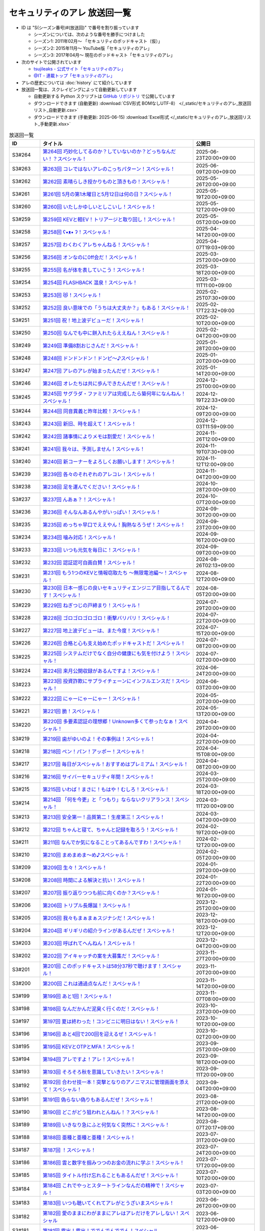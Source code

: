 セキュリティのアレ 放送回一覧
===============================

.. 放送回一覧を更新するときは、 セキュリティのアレ_放送回リスト_自動更新.csv を更新する
.. 記事の修正するときは、 podcast_list.rst.template を編集する
.. そして、 generate_podcast_list.py を実行する

* ID は "S(シーズン番号)#(放送回)" で番号を割り振っています

  * シーズンについては、次のような番号を勝手につけました
  * シーズン1: 2011年02月～ 「セキュリティのポッドキャスト（仮）」
  * シーズン2: 2015年11月～ YouTube版「セキュリティのアレ」
  * シーズン3: 2017年04月～ 現在のポッドキャスト「セキュリティのアレ」

* 次のサイトで公開されています

  * `tsujileaks - 公式サイト「セキュリティのアレ」 <https://www.tsujileaks.com/>`_
  * `@IT - 連載トップ「セキュリティのアレ」 <https://atmarkit.itmedia.co.jp/ait/subtop/features/ait/are.html>`_

* アレの歴史については :doc:`history` にて紹介しています
* 放送回一覧は、スクレイピングによって自動更新しています

  * 自動更新する Python スクリプトは `GitHub リポジトリ <https://github.com/BerandaMegane/Security-no-ARE-words/blob/main/generate_podcast_list.py>`_ で公開しています
  * ダウンロードできます (自動更新) :download:`CSV形式 BOMなしUTF-8） </_static/セキュリティのアレ_放送回リスト_自動更新.csv>`
  * ダウンロードできます (手動更新: 2025-06-15) :download:`Excel形式 </_static/セキュリティのアレ_放送回リスト_手動更新.xlsx>`

.. 自動生成箇所 ここから
.. list-table:: 放送回一覧
   :widths: 10 50 20
   :header-rows: 1

   * - ID
     - タイトル
     - 公開日
   * - S3#264
     - `第264回 巧妙化してるのか？していないのか？どっちなんだい！？スペシャル！ <https://www.tsujileaks.com/?p=2037>`_ 
     - 2025-06-23T20:00+09:00
   * - S3#263
     - `第263回 コレではないアレのこっちパターン！スペシャル！ <https://www.tsujileaks.com/?p=2031>`_ 
     - 2025-06-09T20:00+09:00
   * - S3#262
     - `第262回 素晴らしき授かりものと頂きもの！スペシャル！ <https://www.tsujileaks.com/?p=2021>`_ 
     - 2025-05-26T20:00+09:00
   * - S3#261
     - `第261回 5月の第1木曜日と5月12日は何の日？スペシャル！ <https://www.tsujileaks.com/?p=2015>`_ 
     - 2025-05-19T20:00+09:00
   * - S3#260
     - `第260回 いたしかゆしいとしこいし！スペシャル！ <https://www.tsujileaks.com/?p=2011>`_ 
     - 2025-05-12T20:00+09:00
   * - S3#259
     - `第259回 KEVと軽EV！トリアージと取り回し！スペシャル！ <https://www.tsujileaks.com/?p=2005>`_ 
     - 2025-05-05T20:00+09:00
   * - S3#258
     - `第258回 ʕ•ᴥ•  ʔ！スペシャル！ <https://www.tsujileaks.com/?p=1998>`_ 
     - 2025-04-14T20:00+09:00
   * - S3#257
     - `第257回 わくわくアレちゃんねる！スペシャル！ <https://www.tsujileaks.com/?p=1991>`_ 
     - 2025-04-07T19:03+09:00
   * - S3#256
     - `第256回 オンなのに0ff会だ！スペシャル！ <https://www.tsujileaks.com/?p=1984>`_ 
     - 2025-03-25T20:00+09:00
   * - S3#255
     - `第255回 名が体を表していこう！スペシャル！ <https://www.tsujileaks.com/?p=1979>`_ 
     - 2025-03-18T20:00+09:00
   * - S3#254
     - `第254回 FLASHBACK 温泉！スペシャル！ <https://www.tsujileaks.com/?p=1972>`_ 
     - 2025-03-11T11:00+09:00
   * - S3#253
     - `第253回 😻！スペシャル！ <https://www.tsujileaks.com/?p=1963>`_ 
     - 2025-02-25T07:30+09:00
   * - S3#252
     - `第252回 良い意味での「うちは大丈夫か？」もある！スペシャル！ <https://www.tsujileaks.com/?p=1958>`_ 
     - 2025-02-17T22:32+09:00
   * - S3#251
     - `第251回 祝！地上波デビューだ！スペシャル！ <https://www.tsujileaks.com/?p=1949>`_ 
     - 2025-02-10T20:00+09:00
   * - S3#250
     - `第250回 なんでも中に餅入れたらええねん！スペシャル！ <https://www.tsujileaks.com/?p=1941>`_ 
     - 2025-02-04T20:00+09:00
   * - S3#249
     - `第249回 準備8割おじさんだ！スペシャル！ <https://www.tsujileaks.com/?p=1937>`_ 
     - 2025-01-28T20:00+09:00
   * - S3#248
     - `第248回 ドンドンドン！ドンピ～♪スペシャル！ <https://www.tsujileaks.com/?p=1930>`_ 
     - 2025-01-20T20:00+09:00
   * - S3#247
     - `第247回 アレのアレが始まったんだぜ！スペシャル！ <https://www.tsujileaks.com/?p=1925>`_ 
     - 2025-01-14T20:00+09:00
   * - S3#246
     - `第246回 オレたちは共に歩んできたんだぜ！スペシャル！ <https://www.tsujileaks.com/?p=1920>`_ 
     - 2024-12-25T00:00+09:00
   * - S3#245
     - `第245回 サグラダ・ファミリアは完成したら築何年になんねん！スペシャル！ <https://www.tsujileaks.com/?p=1912>`_ 
     - 2024-12-19T22:33+09:00
   * - S3#244
     - `第244回 同音異義と昨年比較！スペシャル！ <https://www.tsujileaks.com/?p=1903>`_ 
     - 2024-12-09T20:00+09:00
   * - S3#243
     - `第243回 新旧、時を超えて！スペシャル！ <https://www.tsujileaks.com/?p=1898>`_ 
     - 2024-12-03T11:59+09:00
   * - S3#242
     - `第242回 諸事情によりメモは割愛だ！スペシャル！ <https://www.tsujileaks.com/?p=1893>`_ 
     - 2024-11-26T12:00+09:00
   * - S3#241
     - `第241回 我々は、予測しません！スペシャル！ <https://www.tsujileaks.com/?p=1887>`_ 
     - 2024-11-19T07:30+09:00
   * - S3#240
     - `第240回 新コーナーをよろしくお願いします！スペシャル！ <https://www.tsujileaks.com/?p=1881>`_ 
     - 2024-11-12T12:00+09:00
   * - S3#239
     - `第239回 各々のそれぞれのアレコレ！スペシャル！ <https://www.tsujileaks.com/?p=1876>`_ 
     - 2024-11-04T20:00+09:00
   * - S3#238
     - `第238回 足を運んでください！スペシャル！ <https://www.tsujileaks.com/?p=1870>`_ 
     - 2024-10-28T20:00+09:00
   * - S3#237
     - `第237回 んあぁ？！スペシャル！ <https://www.tsujileaks.com/?p=1863>`_ 
     - 2024-10-07T20:00+09:00
   * - S3#236
     - `第236回 そんなんあるんやがいっぱい！スペシャル！ <https://www.tsujileaks.com/?p=1857>`_ 
     - 2024-09-30T20:00+09:00
   * - S3#235
     - `第235回 めっちゃ早口でええやん！胸熱なろうぜ！スペシャル！ <https://www.tsujileaks.com/?p=1850>`_ 
     - 2024-09-23T20:00+09:00
   * - S3#234
     - `第234回 噛み対応！スペシャル！ <https://www.tsujileaks.com/?p=1845>`_ 
     - 2024-09-16T20:00+09:00
   * - S3#233
     - `第233回 いつも元気を毎日に！スペシャル！ <https://www.tsujileaks.com/?p=1842>`_ 
     - 2024-09-09T20:00+09:00
   * - S3#232
     - `第232回 認証認可自画自賛！スペシャル！ <https://www.tsujileaks.com/?p=1836>`_ 
     - 2024-08-26T02:13+09:00
   * - S3#231
     - `第231回 もう1つのKEVと情報窃取たち ～無限電池編～！スペシャル！ <https://www.tsujileaks.com/?p=1829>`_ 
     - 2024-08-12T20:00+09:00
   * - S3#230
     - `第230回 日本一感じの良いセキュリティエンジニア目指してるんです！スペシャル！ <https://www.tsujileaks.com/?p=1822>`_ 
     - 2024-08-05T20:00+09:00
   * - S3#229
     - `第229回 ねぎつじの戸締まり！スペシャル！ <https://www.tsujileaks.com/?p=1816>`_ 
     - 2024-07-29T20:00+09:00
   * - S3#228
     - `第228回 ゴロゴロゴロゴロ！衝撃バリバリ！スペシャル！ <https://www.tsujileaks.com/?p=1808>`_ 
     - 2024-07-22T20:00+09:00
   * - S3#227
     - `第227回 地上波デビューは、また今度！スペシャル！ <https://www.tsujileaks.com/?p=1798>`_ 
     - 2024-07-15T20:00+09:00
   * - S3#226
     - `第226回 合格と心も支え始めたポッドキャストだ！スペシャル！ <https://www.tsujileaks.com/?p=1789>`_ 
     - 2024-07-08T20:00+09:00
   * - S3#225
     - `第225回 システムだけでなく自分の健康にも気を付けよう！スペシャル！ <https://www.tsujileaks.com/?p=1786>`_ 
     - 2024-07-02T20:00+09:00
   * - S3#224
     - `第224回 来月公開収録があるんですよ！スペシャル！ <https://www.tsujileaks.com/?p=1779>`_ 
     - 2024-06-24T20:00+09:00
   * - S3#223
     - `第223回 投資詐欺にサプライチェーンにインフルエンスだ！スペシャル！ <https://www.tsujileaks.com/?p=1774>`_ 
     - 2024-06-03T20:00+09:00
   * - S3#222
     - `第222回 にゃーにゃーにゃー！スペシャル！ <https://www.tsujileaks.com/?p=1768>`_ 
     - 2024-05-20T20:00+09:00
   * - S3#221
     - `第221回 脆！スペシャル！ <https://www.tsujileaks.com/?p=1765>`_ 
     - 2024-05-13T20:00+09:00
   * - S3#220
     - `第220回 多要素認証の理想郷！Unknown多くて参ったなぁ！スペシャル！ <https://www.tsujileaks.com/?p=1757>`_ 
     - 2024-04-29T20:00+09:00
   * - S3#219
     - `第219回 歯がゆいのよ！その事例は！スペシャル！ <https://www.tsujileaks.com/?p=1750>`_ 
     - 2024-04-22T20:00+09:00
   * - S3#218
     - `第218回 ペン！パン！アッポー！スペシャル！ <https://www.tsujileaks.com/?p=1745>`_ 
     - 2024-04-15T08:00+09:00
   * - S3#217
     - `第217回 毎日がスペシャル！おすすめはプレミアム！スペシャル！ <https://www.tsujileaks.com/?p=1739>`_ 
     - 2024-04-08T20:00+09:00
   * - S3#216
     - `第216回 サイバーセキュリティ年間！スペシャル！ <https://www.tsujileaks.com/?p=1733>`_ 
     - 2024-03-25T20:00+09:00
   * - S3#215
     - `第215回 いわば！まさに！もはや！むしろ！スペシャル！ <https://www.tsujileaks.com/?p=1727>`_ 
     - 2024-03-18T20:00+09:00
   * - S3#214
     - `第214回 「何を今更」と「つもり」ならないクリアランス！スペシャル！ <https://www.tsujileaks.com/?p=1717>`_ 
     - 2024-03-11T20:00+09:00
   * - S3#213
     - `第213回 安全第一！品質第二！生産第三！スペシャル！ <https://www.tsujileaks.com/?p=1714>`_ 
     - 2024-03-04T20:00+09:00
   * - S3#212
     - `第212回 ちゃんと寝て、ちゃんと記録を取ろう！スペシャル！ <https://www.tsujileaks.com/?p=1707>`_ 
     - 2024-02-19T20:00+09:00
   * - S3#211
     - `第211回 なんでか気になることってあるんですわ！スペシャル！ <https://www.tsujileaks.com/?p=1700>`_ 
     - 2024-02-12T20:00+09:00
   * - S3#210
     - `第210回 まめまめま〜め♪スペシャル！ <https://www.tsujileaks.com/?p=1691>`_ 
     - 2024-02-05T20:00+09:00
   * - S3#209
     - `第209回 生々！スペシャル！ <https://www.tsujileaks.com/?p=1686>`_ 
     - 2024-01-29T20:00+09:00
   * - S3#208
     - `第208回 時間による解決と抗い！スペシャル！ <https://www.tsujileaks.com/?p=1680>`_ 
     - 2024-01-22T20:00+09:00
   * - S3#207
     - `第207回 振り返りつつも前に向くのか？スペシャル！ <https://www.tsujileaks.com/?p=1672>`_ 
     - 2024-01-16T20:00+09:00
   * - S3#206
     - `第206回 トリプル長爆誕！スペシャル！ <https://www.tsujileaks.com/?p=1665>`_ 
     - 2023-12-25T20:00+09:00
   * - S3#205
     - `第205回 我々もまぁまぁスジナシだ！スペシャル！ <https://www.tsujileaks.com/?p=1659>`_ 
     - 2023-12-18T20:00+09:00
   * - S3#204
     - `第204回 ギリギリの紹介ラインがあるんだぜ！スペシャル！ <https://www.tsujileaks.com/?p=1655>`_ 
     - 2023-12-12T20:00+09:00
   * - S3#203
     - `第203回 呼ばれてへんねん！スペシャル！ <https://www.tsujileaks.com/?p=1649>`_ 
     - 2023-12-04T20:00+09:00
   * - S3#202
     - `第202回 アイキャッチの案を大募集だ！スペシャル！ <https://www.tsujileaks.com/?p=1643>`_ 
     - 2023-11-27T20:00+09:00
   * - S3#201
     - `第201回 このポッドキャストは58分37秒で聴けます！スペシャル！ <https://www.tsujileaks.com/?p=1639>`_ 
     - 2023-11-20T20:00+09:00
   * - S3#200
     - `第200回 これは通過点なんだ！スペシャル！ <https://www.tsujileaks.com/?p=1635>`_ 
     - 2023-11-14T20:00+09:00
   * - S3#199
     - `第199回 あと1回！スペシャル！ <https://www.tsujileaks.com/?p=1626>`_ 
     - 2023-11-07T08:00+09:00
   * - S3#198
     - `第198回 なんだかんだ泥臭く行くのだ！スペシャル！ <https://www.tsujileaks.com/?p=1622>`_ 
     - 2023-10-23T20:00+09:00
   * - S3#197
     - `第197回 夏は終わった！コンビニに明日はない！スペシャル！ <https://www.tsujileaks.com/?p=1616>`_ 
     - 2023-10-10T20:00+09:00
   * - S3#196
     - `第196回 あと4回で200回を迎えるぜ！スペシャル！ <https://www.tsujileaks.com/?p=1610>`_ 
     - 2023-10-02T20:00+09:00
   * - S3#195
     - `第195回 KEVとOTPとMFA！スペシャル！ <https://www.tsujileaks.com/?p=1606>`_ 
     - 2023-09-25T20:00+09:00
   * - S3#194
     - `第194回 アレですよ！アレ！スペシャル！ <https://www.tsujileaks.com/?p=1600>`_ 
     - 2023-09-18T20:00+09:00
   * - S3#193
     - `第193回 そろそろ秋を意識していきたい！スペシャル！ <https://www.tsujileaks.com/?p=1595>`_ 
     - 2023-09-11T20:00+09:00
   * - S3#192
     - `第192回 合わせ技一本！突撃となりのアノニマスに管理画面を添えて！スペシャル！ <https://www.tsujileaks.com/?p=1591>`_ 
     - 2023-09-04T20:00+09:00
   * - S3#191
     - `第191回 偽らない偽りもあるんだぜ！スペシャル！ <https://www.tsujileaks.com/?p=1587>`_ 
     - 2023-08-21T20:00+09:00
   * - S3#190
     - `第190回 どこがどう狙われとんねん！？スペシャル！ <https://www.tsujileaks.com/?p=1582>`_ 
     - 2023-08-14T20:00+09:00
   * - S3#189
     - `第189回 いきなり急にふと何気なく突然に！スペシャル！ <https://www.tsujileaks.com/?p=1576>`_ 
     - 2023-08-07T20:17+09:00
   * - S3#188
     - `第188回 亜種と亜種と亜種！スペシャル！ <https://www.tsujileaks.com/?p=1569>`_ 
     - 2023-07-31T20:00+09:00
   * - S3#187
     - `第187回 ！スペシャル！ <https://www.tsujileaks.com/?p=1565>`_ 
     - 2023-07-24T20:00+09:00
   * - S3#186
     - `第186回 雲と数字を掴みつつのお金の流れに学ぶ！スペシャル！ <https://www.tsujileaks.com/?p=1556>`_ 
     - 2023-07-17T20:00+09:00
   * - S3#185
     - `第185回 タイトル付け忘れることもあるんだぜ！スペシャル！ <https://www.tsujileaks.com/?p=1550>`_ 
     - 2023-07-10T20:00+09:00
   * - S3#184
     - `第184回 これでやっとスタートラインなんだの精神で！スペシャル！ <https://www.tsujileaks.com/?p=1543>`_ 
     - 2023-07-03T20:00+09:00
   * - S3#183
     - `第183回 いつも聴いてくれてアレがとうざいまスペシャル！ <https://www.tsujileaks.com/?p=1535>`_ 
     - 2023-06-26T20:00+09:00
   * - S3#182
     - `第182回 愛のままにわがままにアレはアレだけをアレしない！スペシャル <https://www.tsujileaks.com/?p=1530>`_ 
     - 2023-06-12T20:00+09:00
   * - S3#181
     - `第181回 露出！露出！ででんでんででん！スペシャル <https://www.tsujileaks.com/?p=1514>`_ 
     - 2023-06-05T20:00+09:00
   * - S3#180
     - `第180回 想起させるのが2つと変化の兆しが1つ！スペシャル <https://www.tsujileaks.com/?p=1505>`_ 
     - 2023-05-29T20:00+09:00
   * - S3#179
     - `第179回 続きはどこかのセミナーで！スペシャル <https://www.tsujileaks.com/?p=1495>`_ 
     - 2023-05-15T20:00+09:00
   * - S3#178
     - `第178回 痛快なりゆきポッドキャスト！スペシャル <https://www.tsujileaks.com/?p=1492>`_ 
     - 2023-05-08T20:00+09:00
   * - S3#177
     - `第177回 バラバラ名称！色々チェーン！スペシャル <https://www.tsujileaks.com/?p=1486>`_ 
     - 2023-04-24T20:02+09:00
   * - S3#176
     - `第176回 黒猫 in NY！偽エラーと不正利用の顛末は？スペシャル <https://www.tsujileaks.com/?p=1481>`_ 
     - 2023-04-17T20:00+09:00
   * - S3#175
     - `第175回 そんなマジメで大丈夫か？スペシャル <https://www.tsujileaks.com/?p=1474>`_ 
     - 2023-04-10T20:00+09:00
   * - S3#174
     - `第174回 過去イチ盛り上がったっぽいが理由は分からん！スペシャル <https://www.tsujileaks.com/?p=1471>`_ 
     - 2023-04-03T20:00+09:00
   * - S3#173
     - `第173回 春ですね！足上げたら爆発するで！スペシャル <https://www.tsujileaks.com/?p=1461>`_ 
     - 2023-03-27T20:00+09:00
   * - S3#172
     - `第172回 今日は2人なのか？抜け漏れブレずに分かり易く！スペシャル <https://www.tsujileaks.com/?p=1453>`_ 
     - 2023-03-20T20:00+09:00
   * - S3#171
     - `第171回 でかエモとカバー範囲のアレタイムズ！スペシャル <https://www.tsujileaks.com/?p=1448>`_ 
     - 2023-03-14T20:00+09:00
   * - S3#170
     - `第170回 このアレがブロックされてました！スペシャル <https://www.tsujileaks.com/?p=1443>`_ 
     - 2023-03-06T20:00+09:00
   * - S3#169
     - `第169回 責任の所在の悩ましあらまし！スペシャル <https://www.tsujileaks.com/?p=1437>`_ 
     - 2023-02-20T20:00+09:00
   * - S3#168
     - `第168回 ロマンスカルテ集計！愛に気付いてください！スペシャル <https://www.tsujileaks.com/?p=1427>`_ 
     - 2023-02-14T20:00+09:00
   * - S3#167
     - `第167回 LINEスタンプ3回のリジェクト乗り越え販売開始だ！スペシャル <https://www.tsujileaks.com/?p=1420>`_ 
     - 2023-02-07T20:00+09:00
   * - S3#166
     - `第166回 寝起きと小ネタと変更ログと！スペシャル <https://www.tsujileaks.com/?p=1410>`_ 
     - 2023-01-30T20:00+09:00
   * - S3#165
     - `第165回 忘れた頃にホラホラホラ！スペシャル <https://www.tsujileaks.com/?p=1404>`_ 
     - 2023-01-23T20:00+09:00
   * - S3#164
     - `第164回 空前絶後の色々集計三昧！スペシャル <https://www.tsujileaks.com/?p=1400>`_ 
     - 2023-01-16T20:00+09:00
   * - S3#163
     - `第163回 令和5年！今年がはじまってます！スペシャル <https://www.tsujileaks.com/?p=1389>`_ 
     - 2023-01-09T20:00+09:00
   * - S3#162
     - `第162回 室長はネク長でネク長は室長なのだ！スペシャル <https://www.tsujileaks.com/?p=1381>`_ 
     - 2022-12-26T20:00+09:00
   * - S3#161
     - `第161回 通常回は年内最後だ！スペシャル <https://www.tsujileaks.com/?p=1374>`_ 
     - 2022-12-20T20:00+09:00
   * - S3#160
     - `第160回 ずっと喋るよ！スペシャル <https://www.tsujileaks.com/?p=1368>`_ 
     - 2022-12-12T20:00+09:00
   * - S3#159
     - `第159回 脆弱性マラソン！最後にしたいが、もうちっとだけ続くんじゃ！スペシャル <https://www.tsujileaks.com/?p=1364>`_ 
     - 2022-12-05T20:00+09:00
   * - S3#158
     - `第158回 備えよ常に！OEMでSDK問題にブルルンパンダ！スペシャル <https://www.tsujileaks.com/?p=1358>`_ 
     - 2022-11-28T20:00+09:00
   * - S3#157
     - `第157回 アレ焼き配る会をする日を夢見て！スペシャル <https://www.tsujileaks.com/?p=1352>`_ 
     - 2022-11-22T20:00+09:00
   * - S3#156
     - `第156回 好きなものから食べよう！スペシャル <https://www.tsujileaks.com/?p=1347>`_ 
     - 2022-11-08T12:30+09:00
   * - S3#155
     - `第155回 ダブルソムリエと情報耐性！スペシャル <https://www.tsujileaks.com/?p=1342>`_ 
     - 2022-10-31T20:00+09:00
   * - S3#154
     - `第154回 リクエストにお応えと小ネタ3つと青い出血！スペシャル <https://www.tsujileaks.com/?p=1337>`_ 
     - 2022-10-25T20:00+09:00
   * - S3#153
     - `第153回 帰ってきたから帰ってきたぜ！スペシャル <https://www.tsujileaks.com/?p=1330>`_ 
     - 2022-10-17T20:00+09:00
   * - S3#152
     - `第152回 ソムリエの嗜みと文書管理の重要性！市場？史上？初！！スペシャル <https://www.tsujileaks.com/?p=1325>`_ 
     - 2022-10-03T20:00+09:00
   * - S3#151
     - `第151回 リスト型の影！国家背景のバイトと通知うざうざ詐欺！スペシャル <https://www.tsujileaks.com/?p=1321>`_ 
     - 2022-09-26T20:00+09:00
   * - S3#150
     - `第150回 アレかぶり！皆さんの作業BGMはなんですか？スペシャル <https://www.tsujileaks.com/?p=1314>`_ 
     - 2022-09-19T20:00+09:00
   * - S3#149
     - `第149回 今回も真面目です！スペシャル <https://www.tsujileaks.com/?p=1308>`_ 
     - 2022-09-12T20:00+09:00
   * - S3#148
     - `第148回 共存・共栄・共有！スペシャル <https://www.tsujileaks.com/?p=1303>`_ 
     - 2022-09-06T20:00+09:00
   * - S3#147
     - `第147回 ゲームもやろう！過去比較もしよう！期待しよう！スペシャル <https://www.tsujileaks.com/?p=1296>`_ 
     - 2022-08-29T20:00+09:00
   * - S3#146
     - `第146回 お盆明け！いかがお過ごしでしたか？スペシャル <https://www.tsujileaks.com/?p=1287>`_ 
     - 2022-08-22T20:00+09:00
   * - S3#145
     - `第145回 今日からこのポッドキャストは、TLP:CLEARだ！スペシャル <https://www.tsujileaks.com/?p=1276>`_ 
     - 2022-08-08T20:00+09:00
   * - S3#144
     - `第144回 条例改正とマクロ遮断と全部乗せ漏洩の影響！スペシャル <https://www.tsujileaks.com/?p=1271>`_ 
     - 2022-08-01T20:00+09:00
   * - S3#143
     - `第143回 勝手に中継点！新たなバラマキと止まったランサム！スペシャル <https://www.tsujileaks.com/?p=1265>`_ 
     - 2022-07-25T20:00+09:00
   * - S3#142
     - `第142回 釣りと着火点！スペシャル <https://www.tsujileaks.com/?p=1261>`_ 
     - 2022-07-19T20:00+09:00
   * - S3#141
     - `第141回 壊れるほどMac Mini使ってしもてた！スペシャル <https://www.tsujileaks.com/?p=1254>`_ 
     - 2022-07-11T20:00+09:00
   * - S3#140
     - `第140回 壊れるほど注意喚起しても1/3も伝わらないという気持ちで！スペシャル <https://www.tsujileaks.com/?p=1248>`_ 
     - 2022-07-04T20:00+09:00
   * - S3#139
     - `第139回 スピード梅雨明け！視点論点！スペシャル <https://www.tsujileaks.com/?p=1243>`_ 
     - 2022-06-28T20:00+09:00
   * - S3#138
     - `第138回 あるある募集と謎草プロジェクト始動！スペシャル <https://www.tsujileaks.com/?p=1237>`_ 
     - 2022-06-20T20:00+09:00
   * - S3#137
     - `第137回 KEV大好き！からのパスワードネタ三連発！スペシャル <https://www.tsujileaks.com/?p=1232>`_ 
     - 2022-06-13T20:00+09:00
   * - S3#136
     - `第136回 in 太陽と埃！スペシャル <https://www.tsujileaks.com/?p=1226>`_ 
     - 2022-06-06T20:00+09:00
   * - S3#135
     - `第135回 ただいま！16+3時間寝てしまったぜ！スペシャル <https://www.tsujileaks.com/?p=1221>`_ 
     - 2022-05-31T08:00+09:00
   * - S3#134
     - `第134回 脅威 Inside！驚異 beside！スペシャル <https://www.tsujileaks.com/?p=1216>`_ 
     - 2022-05-23T20:00+09:00
   * - S3#133
     - `第133回 充ちるレポート！アップデートされる小ネタ！交渉の実態！スペシャル <https://www.tsujileaks.com/?p=1211>`_ 
     - 2022-05-16T20:00+09:00
   * - S3#132
     - `第132回 さっきまで五月病！スペシャル <https://www.tsujileaks.com/?p=1205>`_ 
     - 2022-05-09T20:00+09:00
   * - S3#131
     - `第131回 続けることよりも止めないことの大切さ！スペシャル <https://www.tsujileaks.com/?p=1201>`_ 
     - 2022-04-25T20:00+09:00
   * - S3#130
     - `第130回 モヤモヤするからこそ続けたい旅がある！スペシャル <https://www.tsujileaks.com/?p=1196>`_ 
     - 2022-04-18T20:00+09:00
   * - S3#129
     - `第129回 驚異の脅威！風とリークとテイクダウン！スペシャル <https://www.tsujileaks.com/?p=1189>`_ 
     - 2022-04-11T20:00+09:00
   * - S3#128
     - `第128回 そういえば新年度はじまってます！スペシャル <https://www.tsujileaks.com/?p=1183>`_ 
     - 2022-04-04T20:00+09:00
   * - S3#127
     - `第127回 色々で様々な手口にBECらこいた！スペシャル <https://www.tsujileaks.com/?p=1178>`_ 
     - 2022-03-28T20:00+09:00
   * - S3#126
     - `第126回 ツールとレポートとサボタージュ！スペシャル <https://www.tsujileaks.com/?p=1169>`_ 
     - 2022-03-21T20:00+09:00
   * - S3#125
     - `第125回 今回までは、ゆくアレ！スペシャル <https://www.tsujileaks.com/?p=1161>`_ 
     - 2022-03-15T01:47+09:00
   * - S3#124
     - `第124回 おめでとうをありがとう。スペシャル <https://www.tsujileaks.com/?p=1156>`_ 
     - 2022-03-07T20:00+09:00
   * - S3#123
     - `第123回 無意識無想にねじ曲げディスコ！スペシャル <https://www.tsujileaks.com/?p=1148>`_ 
     - 2022-02-21T20:00+09:00
   * - S3#122
     - `第122回 CVSSと認証関係にシャラララ！スペシャル <https://www.tsujileaks.com/?p=1137>`_ 
     - 2022-02-14T20:00+09:00
   * - S3#121
     - `第121回 今回、あなたにとっての珍味はありましたか？スペシャル <https://www.tsujileaks.com/?p=1125>`_ 
     - 2022-02-07T20:00+09:00
   * - S3#120
     - `第120回 DDoSにちょっぴりランサム！国会もあるよ！スペシャル <https://www.tsujileaks.com/?p=1120>`_ 
     - 2022-01-31T20:00+09:00
   * - S3#119
     - `第119回 話すネタに関係なく大体いつも同じ時間になってるな！スペシャル！ <https://www.tsujileaks.com/?p=1115>`_ 
     - 2022-01-24T20:00+09:00
   * - S3#118
     - `第118回 見てるぞMix！でやでやでーや！スペシャル！ <https://www.tsujileaks.com/?p=1111>`_ 
     - 2022-01-18T20:00+09:00
   * - S3#117
     - `第117回 二度目の新年だ！スペシャル！ <https://www.tsujileaks.com/?p=1105>`_ 
     - 2022-01-11T20:00+09:00
   * - S3#116
     - `第116回 室長！不死長！？ネクサス長！スペシャル！ <https://www.tsujileaks.com/?p=1099>`_ 
     - 2021-12-27T20:00+09:00
   * - S3#115
     - `第115回 大きな動きの影で！スペシャル！ <https://www.tsujileaks.com/?p=1094>`_ 
     - 2021-12-20T20:00+09:00
   * - S3#114
     - `第114回 繋ぐ鎖、断つ鎖！DDoSソムリエとpiyolog4j！スペシャル！ <https://www.tsujileaks.com/?p=1084>`_ 
     - 2021-12-13T20:08+09:00
   * - S3#113
     - `第113回 本編より特典のほうが本編に思える感覚ってあるよな！スペシャル！ <https://www.tsujileaks.com/?p=1077>`_ 
     - 2021-12-06T20:00+09:00
   * - S3#112
     - `第112回 収録中にコーヒーを零してしまっているのは誰だ！？スペシャル！ <https://www.tsujileaks.com/?p=1073>`_ 
     - 2021-11-30T20:00+09:00
   * - S3#111
     - `第111回 持ちつ持たれつ業務拡大の未承諾な奴ら！スペシャル！ <https://www.tsujileaks.com/?p=1069>`_ 
     - 2021-11-23T20:00+09:00
   * - S3#110
     - `第110回 おはようからおやすみまで見つめひろげる！スペシャル！ <https://www.tsujileaks.com/?p=1064>`_ 
     - 2021-11-15T20:00+09:00
   * - S3#109
     - `第109回 ドイツの通貨は！？スペシャル！ <https://www.tsujileaks.com/?p=1058>`_ 
     - 2021-11-08T20:00+09:00
   * - S3#108
     - `第108回 なんと！ぼんのう！ごかっけい！スペシャル！ <https://www.tsujileaks.com/?p=1050>`_ 
     - 2021-11-01T20:00+09:00
   * - S3#107
     - `第107回 編集長復帰特番！コードブルーに出たよ！セキュリティのアレのアレ！スペシャル！ <https://www.tsujileaks.com/?p=1043>`_ 
     - 2021-10-25T20:00+09:00
   * - S3#106
     - `第106回 令和の時代のセキュリティを考えたかもしれない秋の夜長！スペシャル！ <https://www.tsujileaks.com/?p=1035>`_ 
     - 2021-10-11T19:56+09:00
   * - S3#105
     - `第105回 偽サイトに偽情報に偽攻撃者！スペシャル！ <https://www.tsujileaks.com/?p=1029>`_ 
     - 2021-10-04T20:00+09:00
   * - S3#104
     - `第104回 ʕ•̫͡•ʕ•̫͡•ʔ•̫͡•ʔ•̫͡•ʕ•̫͡•ʔ•̫͡•ʕ•̫͡•ʕ•̫͡•ʔ•̫͡•ʔ•̫͡•ʕ•̫͡•ʔ•̫͡•ʔ！スペシャル！ <https://www.tsujileaks.com/?p=1026>`_ 
     - 2021-09-27T20:00+09:00
   * - S3#103
     - `第103回 緩くブレずにオーマイワッフル！スペシャル！ <https://www.tsujileaks.com/?p=1021>`_ 
     - 2021-09-20T20:00+09:00
   * - S3#102
     - `第102回 最後のコインに祈りを込めてヤンバラヤンヤンヤン！スペシャル！ <https://www.tsujileaks.com/?p=1017>`_ 
     - 2021-09-13T20:00+09:00
   * - S3#101
     - `第101回 パンっ！茶っ！宿直っ！スペシャル！ <https://www.tsujileaks.com/?p=1010>`_ 
     - 2021-09-06T20:00+09:00
   * - S3#100
     - `第100回 目指せ！200回！We Can Do！スペシャル！ <https://www.tsujileaks.com/?p=1003>`_ 
     - 2021-08-30T22:43+09:00
   * - S3#99
     - `第99回 アノ超会議からきっかり9年！スペシャル！ <https://www.tsujileaks.com/?p=999>`_ 
     - 2021-08-23T19:30+09:00
   * - S3#98
     - `第98回 abcd2.0！OEMにMPD！スペシャル！ <https://www.tsujileaks.com/?p=993>`_ 
     - 2021-08-16T22:23+09:00
   * - S3#97
     - `第97回 初Common – 🐤透明性 – 公開鍵認証妨害！スペシャル！ <https://www.tsujileaks.com/?p=981>`_ 
     - 2021-08-02T20:00+09:00
   * - S3#96
     - `第96回 広がる話と広がらない話！悪夢が至急でガチ脅迫！スペシャル！ <https://www.tsujileaks.com/?p=975>`_ 
     - 2021-07-26T20:00+09:00
   * - S3#95
     - `第95回 [PR]悪魔のテヘペロ攻撃！スペシャル！ <https://www.tsujileaks.com/?p=972>`_ 
     - 2021-07-19T20:01+09:00
   * - S3#94
     - `第94回 まさかのネタ被り！互いのネタがいつもと逆！スペシャル！ <https://www.tsujileaks.com/?p=962>`_ 
     - 2021-07-12T20:00+09:00
   * - S3#93
     - `第93回 あと7回だ！紛失 x 火山 x 悪夢！スペシャル！ <https://www.tsujileaks.com/?p=957>`_ 
     - 2021-07-06T20:00+09:00
   * - S3#92
     - `第92回 100回への道も1回から！スペシャル！ <https://www.tsujileaks.com/?p=949>`_ 
     - 2021-06-21T20:00+09:00
   * - S3#91
     - `第91回 100回まであと9回だ！スペシャル！ <https://www.tsujileaks.com/?p=938>`_ 
     - 2021-06-14T20:00+09:00
   * - S3#90
     - `第90回 100回が見えてきたぜ！スペシャル！ <https://www.tsujileaks.com/?p=932>`_ 
     - 2021-06-07T20:00+09:00
   * - S3#89
     - `第89回 ナイモノネダリの折り合い！押し合いへし合いおしまい！スペシャル！ <https://www.tsujileaks.com/?p=928>`_ 
     - 2021-05-31T20:00+09:00
   * - S3#88
     - `第88回 お値段以上のプライスレス！スペシャル！ <https://www.tsujileaks.com/?p=921>`_ 
     - 2021-05-24T20:00+09:00
   * - S3#87
     - `第87回 ニューノーマル発ニューノーマル行き！スペシャル！ <https://www.tsujileaks.com/?p=915>`_ 
     - 2021-05-18T20:00+09:00
   * - S3#86
     - `第86回 入口は色々！スペシャル！ <https://www.tsujileaks.com/?p=901>`_ 
     - 2021-05-10T20:00+09:00
   * - S3#85
     - `第85回 オレたちにゴールデンウィークはないぜ！スペシャル！ <https://www.tsujileaks.com/?p=895>`_ 
     - 2021-05-03T20:00+09:00
   * - S3#84
     - `第84回 禅と新オペからのモクシー語るネギシー！スペシャル！ <https://www.tsujileaks.com/?p=892>`_ 
     - 2021-04-26T20:00+09:00
   * - S3#83
     - `第83回 まだまだステイホーム！話題の事件には触れません！スペシャル！ <https://www.tsujileaks.com/?p=884>`_ 
     - 2021-04-19T20:00+09:00
   * - S3#82
     - `第82回 YobiKeyが飛び火ぃ！公開範囲は全世界から丸見えだ！スペシャル！ <https://www.tsujileaks.com/?p=875>`_ 
     - 2021-04-12T20:00+09:00
   * - S3#81
     - `第81回 新たなバラマキ？3月のランサム！偽キュリティ企業！スペシャル！ <https://www.tsujileaks.com/?p=868>`_ 
     - 2021-04-05T20:00+09:00
   * - S3#80
     - `第80回 今回第80回だけにHTTP(s)周りの話だったのか？！スペシャル！ <https://www.tsujileaks.com/?p=847>`_ 
     - 2021-03-29T20:00+09:00
   * - S3#79
     - `第79回 PiyoPiyoGO！Trickbotと比較！犯罪件数被害額レポート！スペシャル！ <https://www.tsujileaks.com/?p=839>`_ 
     - 2021-03-22T20:00+09:00
   * - S3#78
     - `第78回 それぞれの年度末仕事納めでのびのびしてんのか？！スペシャル！ <https://www.tsujileaks.com/?p=834>`_ 
     - 2021-03-15T20:00+09:00
   * - S3#77
     - `第77回 編集長復活！今年初のブログとやう゛ぇえ脆弱性を何卒！スペシャル！ <https://www.tsujileaks.com/?p=827>`_ 
     - 2021-03-08T20:00+09:00
   * - S3#76
     - `第76回 帯に短し、襷に長し！命短し、恋せよ〇〇！スペシャル！ <https://www.tsujileaks.com/?p=821>`_ 
     - 2021-02-22T20:00+09:00
   * - S3#75
     - `第75回 収録中に何度かトラブルがあったんです！スペシャル！ <https://www.tsujileaks.com/?p=816>`_ 
     - 2021-02-15T20:00+09:00
   * - S3#74
     - `第74回 ニュースウォッチ！VT！ランサム変化！スペシャル！ <https://www.tsujileaks.com/?p=810>`_ 
     - 2021-02-08T20:00+09:00
   * - S3#73
     - `第73回 乾杯！朗報！でも注意！根岸さんのところに攻撃が！？スペシャル！ <https://www.tsujileaks.com/?p=804>`_ 
     - 2021-02-01T20:00+09:00
   * - S3#72
     - `第72回 新コーナー（今回限り?）あるでよ！スペシャル！ <https://www.tsujileaks.com/?p=800>`_ 
     - 2021-01-25T20:00+09:00
   * - S3#71
     - `第71回 修正パッチとADとゲスト！スペシャル！ <https://www.tsujileaks.com/?p=793>`_ 
     - 2021-01-19T20:00+09:00
   * - S3#70
     - `第70回 明けまして！成人おめでとう！スペシャル！ <https://www.tsujileaks.com/?p=785>`_ 
     - 2021-01-12T20:00+09:00
   * - S3#69
     - `第69回 一年ぶり三回目の室長スペシャル！ <https://www.tsujileaks.com/?p=780>`_ 
     - 2020-12-28T20:00+09:00
   * - S3#68
     - `第68回 ソロリソロリと2020年を振り返るぜ！スペシャル！ <https://www.tsujileaks.com/?p=775>`_ 
     - 2020-12-21T20:00+09:00
   * - S3#67
     - `第67回 仕事納めた感の割に重めの話！スペシャル！ <https://www.tsujileaks.com/?p=769>`_ 
     - 2020-12-14T20:00+09:00
   * - S3#66
     - `第66回 テック感から始まって脱暗号化Zipについて考えたぜ！スペシャル！ <https://www.tsujileaks.com/?p=766>`_ 
     - 2020-12-07T20:00+09:00
   * - S3#65
     - `第65回 From USAとNoMore放置！スペシャル！ <https://www.tsujileaks.com/?p=760>`_ 
     - 2020-11-30T20:00+09:00
   * - S3#64
     - `第64回 いつもの三人でテック・ランサム・認証！スペシャル！ <https://www.tsujileaks.com/?p=752>`_ 
     - 2020-11-24T20:00+09:00
   * - S3#63
     - `第63回 ピースの足りないパズルのように僕らの対話は加速する！スペシャル！ <https://www.tsujileaks.com/?p=745>`_ 
     - 2020-11-16T20:00+09:00
   * - S3#62
     - `第62回 IcedIDに無くならないスクリーニング！二年ぶりにブログ書いたぜ！スペシャル！ <https://www.tsujileaks.com/?p=738>`_ 
     - 2020-11-09T20:00+09:00
   * - S3#61
     - `第61回 伏線回収と変わり種注意喚起とちょっとだけ社会派！スペシャル！ <https://www.tsujileaks.com/?p=730>`_ 
     - 2020-11-02T20:04+09:00
   * - S3#60
     - `第60回 nanoネタから公職選挙法違反ネタまで！ガイド紹介もあるぜ！スペシャル！ <https://www.tsujileaks.com/?p=720>`_ 
     - 2020-10-26T20:00+09:00
   * - S3#59
     - `第59回 雑談3割！おかわり偽給付金ととある勉強法とE2EEの話！スペシャル！ <https://www.tsujileaks.com/?p=712>`_ 
     - 2020-10-19T20:00+09:00
   * - S3#58
     - `第58回 トリプル！フィッシュ！ハイフン！スペシャル！ <https://www.tsujileaks.com/?p=704>`_ 
     - 2020-10-05T20:00+09:00
   * - S3#57
     - `第57回 狐から玉葱！ヒドゥンからオニオン！川崎市の紙対応！スペシャル！ <https://www.tsujileaks.com/?p=696>`_ 
     - 2020-09-28T18:00+09:00
   * - S3#56
     - `第56回 ゼ口とT信とサクソ！スペシャル！ <https://www.tsujileaks.com/?p=687>`_ 
     - 2020-09-22T10:27+09:00
   * - S3#55
     - `第55回 NICT砲強化！ニュースレター🎛食い！ドコモロ座！スペシャル！ <https://www.tsujileaks.com/?p=676>`_ 
     - 2020-09-14T19:00+09:00
   * - S3#54
     - `第54回 おいで夏の境界線！興味深いが過ぎたRDoSも再び！スペシャル！ <https://www.tsujileaks.com/?p=672>`_ 
     - 2020-09-08T19:00+09:00
   * - S3#53
     - `第53回 CVE-2019-11510と持ちかけ不正とセキューカンバー！スペシャル！ <https://www.tsujileaks.com/?p=662>`_ 
     - 2020-08-31T20:00+09:00
   * - S3#52
     - `第52回 海の向こうの標的型とキルスイッチ！このポッドキャストはTLP: Whiteです！スペシャル！ <https://www.tsujileaks.com/?p=653>`_ 
     - 2020-08-23T17:00+09:00
   * - S3#51
     - `第51回 は？ほーん… なるほどっ！スペシャル！ <https://www.tsujileaks.com/?p=648>`_ 
     - 2020-08-17T14:10+09:00
   * - S3#50
     - `第50回 ランサムがありあまる！重工なお知らせ！51%！スペシャル！ <https://www.tsujileaks.com/?p=642>`_ 
     - 2020-08-10T20:00+09:00
   * - S3#49
     - `第49回 継続ウォッチForever！フラッシュニュース！怖い話もあるよ！スペシャル！ <https://www.tsujileaks.com/?p=632>`_ 
     - 2020-08-04T20:00+09:00
   * - S3#48
     - `第48回 無理矢理！スペシャル！ feat. マジで、マジでw <https://www.tsujileaks.com/?p=629>`_ 
     - 2020-07-27T22:00+09:00
   * - S3#47
     - `第47回 シグナルミラクル！標的型偽転居！ スペシャル！ <https://www.tsujileaks.com/?p=625>`_ 
     - 2020-07-20T20:00+09:00
   * - S3#46
     - `第46回 テック系の入り口！えーっきしっっっ！！ スペシャル！ <https://www.tsujileaks.com/?p=621>`_ 
     - 2020-07-13T20:00+09:00
   * - S3#45
     - `第45回 うまくいく秘訣は完璧を目指さない！何も足さない！何も引かない！スペシャル！ <https://www.tsujileaks.com/?p=618>`_ 
     - 2020-07-06T12:00+09:00
   * - S3#44
     - `第44回 自己記録更新だ！！！スペシャル！ <https://www.tsujileaks.com/?p=616>`_ 
     - 2020-06-29T20:04+09:00
   * - S3#43
     - `第43回 COCOA！DDOS！EXCEL！ちばしがさが！スペシャル！ <https://www.tsujileaks.com/?p=611>`_ 
     - 2020-06-21T19:57+09:00
   * - S3#42
     - `第42回 透明性を考えるNEGIZINE！アバドンもあるよ！スペシャル！ <https://www.tsujileaks.com/?p=608>`_ 
     - 2020-06-14T20:00+09:00
   * - S3#41
     - `第41回 訳あって2週間ぶり！テック系ポッドキャストTor！？スペシャル！ <https://www.tsujileaks.com/?p=605>`_ 
     - 2020-06-08T20:00+09:00
   * - S3#40
     - `第40回 毎日がエブリデイ！ある意味毎回室長！スペシャル！ <https://www.tsujileaks.com/?p=602>`_ 
     - 2020-05-25T20:00+09:00
   * - S3#39
     - `第39回 3s3s！3密3密！スペシャル <https://www.tsujileaks.com/?p=599>`_ 
     - 2020-05-18T20:00+09:00
   * - S3#38
     - `第38回 今回は3人！病み上がりだけど元気にお届け！スペシャル <https://www.tsujileaks.com/?p=594>`_ 
     - 2020-05-11T20:00+09:00
   * - S3#37
     - `第37回 1人欠席！自作PCネタから始まるよ！スペシャル <https://www.tsujileaks.com/?p=589>`_ 
     - 2020-05-03T20:00+09:00
   * - S3#36
     - `第36回 小ネタ盛りだくさん！Home From Homeを目指して！スペシャル <https://www.tsujileaks.com/?p=584>`_ 
     - 2020-04-26T20:00+09:00
   * - S3#35
     - `第35回 頻度上げてくぜ！外に出られなくても気分も上げてくぜ！スペシャル <https://www.tsujileaks.com/?p=580>`_ 
     - 2020-04-19T20:00+09:00
   * - S3#34
     - `第34回 初リモート収録！Stay at Home！スペシャル <https://www.tsujileaks.com/?p=576>`_ 
     - 2020-04-07T20:00+09:00
   * - S3#33
     - `第33回 タイトル付けるのに困るほどおもろかったぞ！スペシャル <https://www.tsujileaks.com/?p=570>`_ 
     - 2020-03-06T17:40+09:00
   * - S3#32
     - `第32回 本島？ほんとに！？ねずみ年だぜ！スペシャル <https://www.tsujileaks.com/?p=566>`_ 
     - 2020-02-05T13:04+09:00
   * - S3#31
     - `第31回 帰ってきた室長！スペシャル <https://www.tsujileaks.com/?p=563>`_ 
     - 2019-12-31T14:38+09:00
   * - S3#30
     - `第30回 良いお年を！はまだ言わないぜ！スペシャル <https://www.tsujileaks.com/?p=561>`_ 
     - 2019-12-29T17:14+09:00
   * - S3#29
     - `第29回 新たなDDoSトレンド！ヤバさを増したEmotet？！18億円欲しいぞ！スペシャル <https://www.tsujileaks.com/?p=556>`_ 
     - 2019-11-12T20:32+09:00
   * - S3#28
     - `第28回 壺割りウォーキン！ランサム愛とエラスティックサーチと時々DoH！！！ スペシャル <https://www.tsujileaks.com/?p=553>`_ 
     - 2019-09-30T21:58+09:00
   * - S3#27
     - `第27回 時代は移りゆく！セキュリティに興味を持っていこう！！！ スペシャル <https://www.tsujileaks.com/?p=539>`_ 
     - 2019-09-09T13:09+09:00
   * - S3#26
     - `第26回 熱中症を吹き飛ばせ！大阪でリサーチャーズナイトしてきたぜ！ スペシャル <https://www.tsujileaks.com/?p=535>`_ 
     - 2019-08-08T21:00+09:00
   * - S3#25
     - `第25回 GW2019！令和！世界パスワードデイって知ってた？ スペシャル <https://www.tsujileaks.com/?p=531>`_ 
     - 2019-05-08T08:30+09:00
   * - S3#24-2
     - `第24回 3人揃うと安定感が増すのかも！ スペシャル （後編） <https://www.tsujileaks.com/?p=528>`_ 
     - 2019-04-07T21:11+09:00
   * - S3#24-1
     - `第24回 3人揃うと安定感が増すのかも！ スペシャル （前編） <https://www.tsujileaks.com/?p=526>`_ 
     - 2019-04-07T21:08+09:00
   * - S3#23
     - `第23回 piyo辻だけでお届けだ！セキュリティ月間ひっそり終わってたやん！ スペシャル <https://www.tsujileaks.com/?p=523>`_ 
     - 2019-03-24T19:00+09:00
   * - S3#22
     - `第22回 318セキュリティ月間だ！ スペシャル <https://www.tsujileaks.com/?p=518>`_ 
     - 2019-02-16T23:34+09:00
   * - S3#21
     - `第21回 あけおめ！ランサム！DDoS！艦Collection #1 スペシャル！ <https://www.tsujileaks.com/?p=515>`_ 
     - 2019-01-24T01:36+09:00
   * - S3#20
     - `第20回 室長スペシャル！ <https://www.tsujileaks.com/?p=510>`_ 
     - 2018-12-30T11:04+09:00
   * - S3#19
     - `第19回 ポッドキャストを19回しただけなのに スペシャル <https://www.tsujileaks.com/?p=507>`_ 
     - 2018-12-18T16:12+09:00
   * - S3#18
     - `第18回 ポッドキャストを18回しただけなのに スペシャル <https://www.tsujileaks.com/?p=503>`_ 
     - 2018-11-02T01:54+09:00
   * - S3#17
     - `第17回 スクープ！スクープ！16億！スペシャル <https://www.tsujileaks.com/?p=498>`_ 
     - 2018-09-21T10:29+09:00
   * - S3#16
     - `第16回 STOP！提供元不明インストール！！スペシャル <https://www.tsujileaks.com/?p=495>`_ 
     - 2018-08-05T21:32+09:00
   * - S3#15
     - `第15回 リスト型攻撃はなくなってないんだ！スペシャル <https://www.tsujileaks.com/?p=491>`_ 
     - 2018-06-26T23:33+09:00
   * - S3#14
     - `第14回 カレーを食べながらSP 800-63B From USAだ！スペシャル <https://www.tsujileaks.com/?p=488>`_ 
     - 2018-05-23T19:53+09:00
   * - S3#13
     - `第13回 雑談しすぎの定期変更強制しない！スペシャル <https://www.tsujileaks.com/?p=484>`_ 
     - 2018-04-19T00:30+09:00
   * - S3#12
     - `第12回 都内某所からDDoSウォッチへの愛が止まらない！スペシャル <https://www.tsujileaks.com/?p=480>`_ 
     - 2018-03-05T12:39+09:00
   * - S3#11
     - `第11回 「ビジネスメール詐欺」詐欺に気をつけろ！スペシャル <https://www.tsujileaks.com/?p=474>`_ 
     - 2017-12-31T02:11+09:00
   * - S3#10
     - `第10回 マイニングとエストニアの話をしたよ！スペシャル <https://www.tsujileaks.com/?p=469>`_ 
     - 2017-10-30T03:12+09:00
   * - S3#9
     - `第9回 DDoSがありあまる！スペシャル <https://www.tsujileaks.com/?p=465>`_ 
     - 2017-09-28T01:58+09:00
   * - S3#8
     - `第8回 これもこの後も本番なんだぜ！スペシャル <https://www.tsujileaks.com/?p=460>`_ 
     - 2017-08-30T22:43+09:00
   * - S3#7-2
     - `第7回分の雑談やで！ <https://www.tsujileaks.com/?p=457>`_ 
     - 2017-08-06T20:55+09:00
   * - S3#7-1
     - `第7回 ランサムがありあまるっ♪スペシャル <https://www.tsujileaks.com/?p=455>`_ 
     - 2017-08-03T13:17+09:00
   * - S3#6-2
     - `第6回分の雑談だ！ <https://www.tsujileaks.com/?p=450>`_ 
     - 2017-07-19T03:52+09:00
   * - S3#6-1
     - `第6回 40人キャパの部屋で振り返れば2人がいる！スペシャル <https://www.tsujileaks.com/?p=448>`_ 
     - 2017-07-19T02:37+09:00
   * - S3#5
     - `第5回 緊急特番的な感じでペチャクチャやろうぜ！スペシャル <https://www.tsujileaks.com/?p=445>`_ 
     - 2017-07-01T00:24+09:00
   * - S3#4
     - `第4回 表彰されておめでたいので今回はなんだか人が多いよ！スペシャル <https://www.tsujileaks.com/?p=441>`_ 
     - 2017-06-29T13:15+09:00
   * - S3#3
     - `第3回 人材育成にエモく語るボクたちにはキルスイッチはないぜ！スペシャル <https://www.tsujileaks.com/?p=435>`_ 
     - 2017-05-29T22:00+09:00
   * - S3#2
     - `第2回 今週末はリサーチャーズナイトだよ！Don’t Wanna Cry！スペシャル <https://www.tsujileaks.com/?p=431>`_ 
     - 2017-05-23T22:05+09:00
   * - S3#1
     - `第1回 動画のアレからポッドキャストのアレに帰ってきたよ！スペシャル <https://www.tsujileaks.com/?p=426>`_ 
     - 2017-04-23T23:08+09:00
   * - S2#44
     - `サイバーセキュリティ人気動画連載“総集編” <https://atmarkit.itmedia.co.jp/ait/articles/1703/30/news032.html>`_ 
     - 2017-03-30T05:00+09:00
   * - S2#43
     - `どれだけ注意喚起しても「パスワードの安全な管理」が普及しないのはなぜなのか <https://atmarkit.itmedia.co.jp/ait/articles/1703/21/news025.html>`_ 
     - 2017-03-21T05:00+09:00
   * - S2#42
     - `添付ファイルによるウイルス攻撃、「開かない」以外の有効な対策を考える <https://atmarkit.itmedia.co.jp/ait/articles/1703/13/news035.html>`_ 
     - 2017-03-13T05:00+09:00
   * - S2#41
     - `「自社を騙るメールが出回っている……」――企業はどう“注意喚起”すべきか？ <https://atmarkit.itmedia.co.jp/ait/articles/1702/10/news029.html>`_ 
     - 2017-02-10T05:00+09:00
   * - S2#40
     - `「フラット35」情報漏えい事件から学ぶ基本の大切さ <https://atmarkit.itmedia.co.jp/ait/articles/1612/28/news028.html>`_ 
     - 2016-12-28T05:00+09:00
   * - S2#39
     - `自社を守るための「ポートスキャン」活用術 <https://atmarkit.itmedia.co.jp/ait/articles/1612/22/news046.html>`_ 
     - 2016-12-22T05:00+09:00
   * - S2#38
     - `IoT機器を悪用するDDoS攻撃、打つ手はあるのか <https://atmarkit.itmedia.co.jp/ait/articles/1611/29/news028.html>`_ 
     - 2016-11-29T05:00+09:00
   * - S2#37
     - `「セキュリティ診断」を受ける前に知っておきたい基礎知識 <https://atmarkit.itmedia.co.jp/ait/articles/1611/07/news019.html>`_ 
     - 2016-11-07T05:00+09:00
   * - S2#36
     - `Operation Killing Bayとは何か？ 国際的なサイバー攻撃事情を専門家たちが語る <https://atmarkit.itmedia.co.jp/ait/articles/1610/24/news035.html>`_ 
     - 2016-10-24T05:00+09:00
   * - S2#35
     - `脆弱性情報を読み解く際の必須用語、exploit（エクスプロイト）とは <https://atmarkit.itmedia.co.jp/ait/articles/1610/10/news008.html>`_ 
     - 2016-10-11T05:08+09:00
   * - S2#34
     - `「ゼロデイ」とは何か？――情報セキュリティ用語解説シリーズ <https://atmarkit.itmedia.co.jp/ait/articles/1609/20/news034.html>`_ 
     - 2016-09-20T05:00+09:00
   * - S2#33
     - `セキュリティ事故発生、企業はどこまで「情報開示」すればよいのか <https://atmarkit.itmedia.co.jp/ait/articles/1609/12/news030.html>`_ 
     - 2016-09-12T05:00+09:00
   * - S2#32
     - `「ポケモンGO」に「リオオリンピック」、セキュリティ専門家はどう見たか <https://atmarkit.itmedia.co.jp/ait/articles/1609/05/news033.html>`_ 
     - 2016-09-05T05:00+09:00
   * - S2#31
     - `LinkedIn、MySpace、Tumblrからの大量情報漏えいについて整理する <https://atmarkit.itmedia.co.jp/ait/articles/1608/29/news033.html>`_ 
     - 2016-08-29T05:00+09:00
   * - S2#30
     - `目に見えない「Webサイト改ざん」に気付く方法 <https://atmarkit.itmedia.co.jp/ait/articles/1608/19/news034.html>`_ 
     - 2016-08-19T05:00+09:00
   * - S2#29
     - `C2（C&C）とは <https://atmarkit.itmedia.co.jp/ait/articles/1607/27/news016.html>`_ 
     - 2016-07-27T05:00+09:00
   * - S2#28
     - `JTB不正アクセス事件から何を学びとれるのか？ <https://atmarkit.itmedia.co.jp/ait/articles/1607/11/news043.html>`_ 
     - 2016-07-11T05:00+09:00
   * - S2#27
     - `誰でも分かる「Tor」解説 <https://atmarkit.itmedia.co.jp/ait/articles/1606/03/news040.html>`_ 
     - 2016-06-03T05:00+09:00
   * - S2#26
     - `専門家が教える「脆弱性情報」の見方 <https://atmarkit.itmedia.co.jp/ait/articles/1605/27/news037.html>`_ 
     - 2016-05-27T05:00+09:00
   * - S2#25
     - `「Google Hacking（グーグル ハッキング）」とは <https://atmarkit.itmedia.co.jp/ait/articles/1605/20/news026.html>`_ 
     - 2016-05-20T05:00+09:00
   * - S2#24
     - `個人情報漏えいが相次いだ2016年4月――セキュリティ専門家たちが振り返る <https://atmarkit.itmedia.co.jp/ait/articles/1605/13/news029.html>`_ 
     - 2016-05-13T05:00+09:00
   * - S2#23
     - `「パスワードの定期変更」を考え直そう <https://atmarkit.itmedia.co.jp/ait/articles/1604/28/news038.html>`_ 
     - 2016-04-28T05:00+09:00
   * - S2#22
     - `ハッキリ分かる「標的型攻撃」「ばらまき型攻撃」「APT」 <https://atmarkit.itmedia.co.jp/ait/articles/1604/22/news024.html>`_ 
     - 2016-04-22T05:00+09:00
   * - S2#21
     - `情報に振り回されないために新入社員が知っておくべきこと <https://atmarkit.itmedia.co.jp/ait/articles/1604/15/news029.html>`_ 
     - 2016-04-15T05:00+09:00
   * - S2#20
     - `あなたの「クレジットカードポイント」、勝手に使われているかもしれません <https://atmarkit.itmedia.co.jp/ait/articles/1604/08/news041.html>`_ 
     - 2016-04-08T05:00+09:00
   * - S2#19
     - `「バックドア」とは何か――「アップル対FBI騒動」でも取り沙汰されたセキュリティ用語を解説 <https://atmarkit.itmedia.co.jp/ait/articles/1603/31/news101.html>`_ 
     - 2016-04-01T05:00+09:00
   * - S2#18
     - `「パスワード管理ツール」を使ってみよう！――デモ有り <https://atmarkit.itmedia.co.jp/ait/articles/1603/25/news039.html>`_ 
     - 2016-03-25T05:00+09:00
   * - S2#17
     - `人や社会の“脆弱性”を突く「ソーシャルエンジニアリング」から身を守るためには <https://atmarkit.itmedia.co.jp/ait/articles/1603/18/news037.html>`_ 
     - 2016-03-18T05:00+09:00
   * - S2#16
     - `「ランサムウェア」に「glibc脆弱性」、セキュリティ専門家はどう見るか <https://atmarkit.itmedia.co.jp/ait/articles/1603/11/news044.html>`_ 
     - 2016-03-11T05:00+09:00
   * - S2#15
     - `CMSのセキュリティ対策のポイント <https://atmarkit.itmedia.co.jp/ait/articles/1603/04/news029.html>`_ 
     - 2016-03-04T05:00+09:00
   * - S2#14
     - `“IoT時代”に知っておくべき最低限のセキュリティ常識 <https://atmarkit.itmedia.co.jp/ait/articles/1602/26/news047.html>`_ 
     - 2016-02-26T05:00+09:00
   * - S2#13
     - `セキュリティ専門家が教える「誰でもできるパスワード管理のやり方」 <https://atmarkit.itmedia.co.jp/ait/articles/1602/19/news047.html>`_ 
     - 2016-02-19T05:00+09:00
   * - S2#12
     - `セキュリティ専門家が解説する「1月の注目事件」 <https://atmarkit.itmedia.co.jp/ait/articles/1602/12/news033.html>`_ 
     - 2016-02-12T05:00+09:00
   * - S2#11
     - `「公衆無線LAN」の安全な使い方 <https://atmarkit.itmedia.co.jp/ait/articles/1602/05/news035.html>`_ 
     - 2016-02-05T05:00+09:00
   * - S2#10
     - `「つないだら終わり」じゃない「ホームルーター」のセキュリティ <https://atmarkit.itmedia.co.jp/ait/articles/1601/29/news046.html>`_ 
     - 2016-01-29T05:00+09:00
   * - S2#9
     - `「フィッシング」の手口、お見せします <https://atmarkit.itmedia.co.jp/ait/articles/1601/22/news046.html>`_ 
     - 2016-01-22T05:00+09:00
   * - S2#8
     - `あくどい「ランサムウェア」にどう対処すべきか <https://atmarkit.itmedia.co.jp/ait/articles/1601/15/news033.html>`_ 
     - 2016-01-15T05:00+09:00
   * - S2#7
     - `「標的型メール攻撃訓練」にもの申す <https://atmarkit.itmedia.co.jp/ait/articles/1512/28/news023.html>`_ 
     - 2015-12-28T05:00+09:00
   * - S2#6
     - `日本年金機構情報漏えい事件でも悪用された「盲点」とは <https://atmarkit.itmedia.co.jp/ait/articles/1512/18/news037.html>`_ 
     - 2015-12-18T05:00+09:00
   * - S2#5
     - `二段階認証は面倒くさい？【動画】 <https://atmarkit.itmedia.co.jp/ait/articles/1512/11/news036.html>`_ 
     - 2015-12-11T05:00+09:00
   * - S2#4
     - `拡張子、表示してますか？――マルウエア対策の「第一歩」を再確認しよう【動画】 <https://atmarkit.itmedia.co.jp/ait/articles/1512/04/news026.html>`_ 
     - 2015-12-04T05:00+09:00
   * - S2#3
     - `「日本のサイトを標的にしたDDoS攻撃と対策」――攻撃者は誰？ その狙いは？【動画】 <https://atmarkit.itmedia.co.jp/ait/articles/1511/26/news023.html>`_ 
     - 2015-11-26T05:00+09:00
   * - S2#2
     - `Microsoft Officeのマクロ機能を使った「ばらまき型ウイルス」、今すぐ実践可能な対策は？【動画】 <https://atmarkit.itmedia.co.jp/ait/articles/1511/18/news041.html>`_ 
     - 2015-11-18T05:00+09:00
   * - S2#1
     - `「レイバンをかたったスパム投稿」をどう見る？【動画】 <https://atmarkit.itmedia.co.jp/ait/articles/1511/10/news022.html>`_ 
     - 2015-11-10T05:00+09:00
   * - S2#0
     - `「インシデントをただの『話題』で終わらせるな」――セキュリティ時事ネタまとめ動画連載 <https://atmarkit.itmedia.co.jp/ait/articles/1511/10/news021.html>`_ 
     - 2015-11-10T05:00+09:00
   * - S1#26
     - `第26回 空けましておめでとう！スペシャル 後編 <https://www.tsujileaks.com/?p=400>`_ 
     - 2015-03-30T10:28+09:00
   * - S1#25
     - `第25回 空けましておめでとう！スペシャル 前編 <https://www.tsujileaks.com/?p=395>`_ 
     - 2015-03-25T16:05+09:00
   * - S1#24
     - `第24回 ボクたちの戦いは始まったばかりだ！スペシャル <https://www.tsujileaks.com/?p=381>`_ 
     - 2014-09-24T23:32+09:00
   * - S1#23
     - `第23回 二週続けて！毎回がスペシャルかね？スペシャル <https://www.tsujileaks.com/?p=372>`_ 
     - 2014-08-12T23:24+09:00
   * - S1#22
     - `第22回 人が集まったので収録したよ！スペシャル <https://www.tsujileaks.com/?p=367>`_ 
     - 2014-08-10T22:48+09:00
   * - S1#21
     - `第21回 とりあえず聞いてよっ！奥さんっ！スペシャル <https://www.tsujileaks.com/?p=348>`_ 
     - 2014-05-12T08:11+09:00
   * - S1#20
     - `第20回 ありがとう！XP！お疲れさま！XP！スペシャル <https://www.tsujileaks.com/?p=344>`_ 
     - 2014-04-14T23:11+09:00
   * - S1#19
     - `第19回 大阪より愛を込めて。あけましておめでとうスペシャル <https://www.tsujileaks.com/?p=339>`_ 
     - 2014-03-04T14:49+09:00
   * - S1#18
     - `第18回 本当によいお年を！質問がきたので話題にしたよ！ スペシャル <https://www.tsujileaks.com/?p=333>`_ 
     - 2013-12-23T20:42+09:00
   * - S1#17
     - `第17回 もうパスワードの定期変更言うななんて言わないよ絶対！！スペシャル <https://www.tsujileaks.com/?p=329>`_ 
     - 2013-10-28T09:45+09:00
   * - S1#16
     - `第16回 しゃっくりが止まらない！スペシャル <https://www.tsujileaks.com/?p=315>`_ 
     - 2013-07-07T19:37+09:00
   * - S1#15
     - `第15回 収録して公開までのデモしたよ！ スペシャル <https://www.tsujileaks.com/?p=309>`_ 
     - 2013-04-24T21:42+09:00
   * - S1#14
     - `第14回 目まぐるしいけど各々頑張ってるよ！スペシャル <https://www.tsujileaks.com/?p=300>`_ 
     - 2013-04-07T23:58+09:00
   * - S1#13
     - `第13回 勢いにまかせて急遽収録が開始されたよ！スペシャル <https://www.tsujileaks.com/?p=281>`_ 
     - 2013-02-13T21:39+09:00
   * - S1#12
     - `第12回 みんなが幸せになる嘘！スペシャル <https://www.tsujileaks.com/?p=266>`_ 
     - 2013-02-05T22:57+09:00
   * - S1#11
     - `第11回 メリー ナノリマス！スペシャル <https://www.tsujileaks.com/?p=223>`_ 
     - 2012-12-24T23:01+09:00
   * - S1#10
     - `第10回 風邪？花粉症？豚草なのか？えーくしっ！スペシャル <https://www.tsujileaks.com/?p=204>`_ 
     - 2012-10-23T21:38+09:00
   * - S1#9
     - `第9回 短い間隔でノーアイデアだスペシャル <https://www.tsujileaks.com/?p=196>`_ 
     - 2012-09-03T23:00+09:00
   * - S1#8
     - `第8回 初めてのオフライン収録！初めてのゲスト！しかも女性！スペシャル <https://www.tsujileaks.com/?p=174>`_ 
     - 2012-08-12T22:56+09:00
   * - S1#7
     - `第7回 セキュリティに関係のある話をできるだけしようスペシャル。 <https://www.tsujileaks.com/?p=162>`_ 
     - 2012-07-28T17:13+09:00
   * - S1#6
     - `第6回 色々あるけど楽にいこうぜ！スペシャル <https://www.tsujileaks.com/?p=152>`_ 
     - 2012-05-14T13:18+09:00
   * - S1#5
     - `第5回 チョコレートは数ではない！量より質だ！スペシャル <https://www.tsujileaks.com/?p=131>`_ 
     - 2012-02-20T22:30+09:00
   * - S1#4
     - `第4回 うかうかしてたら冬が始まるよスペシャル <https://www.tsujileaks.com/?p=114>`_ 
     - 2011-12-03T21:52+09:00
   * - S1#3
     - `第3回 成り行きでこのポッドキャストのタイトルが決まりましたスペシャル <https://www.tsujileaks.com/?p=73>`_ 
     - 2011-07-05T23:40+09:00
   * - S1#2
     - `第2回 「自粛」は自粛させていただきますスペシャル <https://www.tsujileaks.com/?p=41>`_ 
     - 2011-04-10T22:38+09:00
   * - S1#1
     - `第1回 タイトルも決まってないけどとりあえず始めましたスペシャル <https://www.tsujileaks.com/?p=10>`_ 
     - 2011-02-21T01:46+09:00

.. _第264回 巧妙化してるのか？していないのか？どっちなんだい！？スペシャル！: https://www.tsujileaks.com/?p=2037
.. _S3#264: https://www.tsujileaks.com/?p=2037
.. _第263回 コレではないアレのこっちパターン！スペシャル！: https://www.tsujileaks.com/?p=2031
.. _S3#263: https://www.tsujileaks.com/?p=2031
.. _第262回 素晴らしき授かりものと頂きもの！スペシャル！: https://www.tsujileaks.com/?p=2021
.. _S3#262: https://www.tsujileaks.com/?p=2021
.. _第261回 5月の第1木曜日と5月12日は何の日？スペシャル！: https://www.tsujileaks.com/?p=2015
.. _S3#261: https://www.tsujileaks.com/?p=2015
.. _第260回 いたしかゆしいとしこいし！スペシャル！: https://www.tsujileaks.com/?p=2011
.. _S3#260: https://www.tsujileaks.com/?p=2011
.. _第259回 KEVと軽EV！トリアージと取り回し！スペシャル！: https://www.tsujileaks.com/?p=2005
.. _S3#259: https://www.tsujileaks.com/?p=2005
.. _第258回 ʕ•ᴥ•  ʔ！スペシャル！: https://www.tsujileaks.com/?p=1998
.. _S3#258: https://www.tsujileaks.com/?p=1998
.. _第257回 わくわくアレちゃんねる！スペシャル！: https://www.tsujileaks.com/?p=1991
.. _S3#257: https://www.tsujileaks.com/?p=1991
.. _第256回 オンなのに0ff会だ！スペシャル！: https://www.tsujileaks.com/?p=1984
.. _S3#256: https://www.tsujileaks.com/?p=1984
.. _第255回 名が体を表していこう！スペシャル！: https://www.tsujileaks.com/?p=1979
.. _S3#255: https://www.tsujileaks.com/?p=1979
.. _第254回 FLASHBACK 温泉！スペシャル！: https://www.tsujileaks.com/?p=1972
.. _S3#254: https://www.tsujileaks.com/?p=1972
.. _第253回 😻！スペシャル！: https://www.tsujileaks.com/?p=1963
.. _S3#253: https://www.tsujileaks.com/?p=1963
.. _第252回 良い意味での「うちは大丈夫か？」もある！スペシャル！: https://www.tsujileaks.com/?p=1958
.. _S3#252: https://www.tsujileaks.com/?p=1958
.. _第251回 祝！地上波デビューだ！スペシャル！: https://www.tsujileaks.com/?p=1949
.. _S3#251: https://www.tsujileaks.com/?p=1949
.. _第250回 なんでも中に餅入れたらええねん！スペシャル！: https://www.tsujileaks.com/?p=1941
.. _S3#250: https://www.tsujileaks.com/?p=1941
.. _第249回 準備8割おじさんだ！スペシャル！: https://www.tsujileaks.com/?p=1937
.. _S3#249: https://www.tsujileaks.com/?p=1937
.. _第248回 ドンドンドン！ドンピ～♪スペシャル！: https://www.tsujileaks.com/?p=1930
.. _S3#248: https://www.tsujileaks.com/?p=1930
.. _第247回 アレのアレが始まったんだぜ！スペシャル！: https://www.tsujileaks.com/?p=1925
.. _S3#247: https://www.tsujileaks.com/?p=1925
.. _第246回 オレたちは共に歩んできたんだぜ！スペシャル！: https://www.tsujileaks.com/?p=1920
.. _S3#246: https://www.tsujileaks.com/?p=1920
.. _第245回 サグラダ・ファミリアは完成したら築何年になんねん！スペシャル！: https://www.tsujileaks.com/?p=1912
.. _S3#245: https://www.tsujileaks.com/?p=1912
.. _第244回 同音異義と昨年比較！スペシャル！: https://www.tsujileaks.com/?p=1903
.. _S3#244: https://www.tsujileaks.com/?p=1903
.. _第243回 新旧、時を超えて！スペシャル！: https://www.tsujileaks.com/?p=1898
.. _S3#243: https://www.tsujileaks.com/?p=1898
.. _第242回 諸事情によりメモは割愛だ！スペシャル！: https://www.tsujileaks.com/?p=1893
.. _S3#242: https://www.tsujileaks.com/?p=1893
.. _第241回 我々は、予測しません！スペシャル！: https://www.tsujileaks.com/?p=1887
.. _S3#241: https://www.tsujileaks.com/?p=1887
.. _第240回 新コーナーをよろしくお願いします！スペシャル！: https://www.tsujileaks.com/?p=1881
.. _S3#240: https://www.tsujileaks.com/?p=1881
.. _第239回 各々のそれぞれのアレコレ！スペシャル！: https://www.tsujileaks.com/?p=1876
.. _S3#239: https://www.tsujileaks.com/?p=1876
.. _第238回 足を運んでください！スペシャル！: https://www.tsujileaks.com/?p=1870
.. _S3#238: https://www.tsujileaks.com/?p=1870
.. _第237回 んあぁ？！スペシャル！: https://www.tsujileaks.com/?p=1863
.. _S3#237: https://www.tsujileaks.com/?p=1863
.. _第236回 そんなんあるんやがいっぱい！スペシャル！: https://www.tsujileaks.com/?p=1857
.. _S3#236: https://www.tsujileaks.com/?p=1857
.. _第235回 めっちゃ早口でええやん！胸熱なろうぜ！スペシャル！: https://www.tsujileaks.com/?p=1850
.. _S3#235: https://www.tsujileaks.com/?p=1850
.. _第234回 噛み対応！スペシャル！: https://www.tsujileaks.com/?p=1845
.. _S3#234: https://www.tsujileaks.com/?p=1845
.. _第233回 いつも元気を毎日に！スペシャル！: https://www.tsujileaks.com/?p=1842
.. _S3#233: https://www.tsujileaks.com/?p=1842
.. _第232回 認証認可自画自賛！スペシャル！: https://www.tsujileaks.com/?p=1836
.. _S3#232: https://www.tsujileaks.com/?p=1836
.. _第231回 もう1つのKEVと情報窃取たち ～無限電池編～！スペシャル！: https://www.tsujileaks.com/?p=1829
.. _S3#231: https://www.tsujileaks.com/?p=1829
.. _第230回 日本一感じの良いセキュリティエンジニア目指してるんです！スペシャル！: https://www.tsujileaks.com/?p=1822
.. _S3#230: https://www.tsujileaks.com/?p=1822
.. _第229回 ねぎつじの戸締まり！スペシャル！: https://www.tsujileaks.com/?p=1816
.. _S3#229: https://www.tsujileaks.com/?p=1816
.. _第228回 ゴロゴロゴロゴロ！衝撃バリバリ！スペシャル！: https://www.tsujileaks.com/?p=1808
.. _S3#228: https://www.tsujileaks.com/?p=1808
.. _第227回 地上波デビューは、また今度！スペシャル！: https://www.tsujileaks.com/?p=1798
.. _S3#227: https://www.tsujileaks.com/?p=1798
.. _第226回 合格と心も支え始めたポッドキャストだ！スペシャル！: https://www.tsujileaks.com/?p=1789
.. _S3#226: https://www.tsujileaks.com/?p=1789
.. _第225回 システムだけでなく自分の健康にも気を付けよう！スペシャル！: https://www.tsujileaks.com/?p=1786
.. _S3#225: https://www.tsujileaks.com/?p=1786
.. _第224回 来月公開収録があるんですよ！スペシャル！: https://www.tsujileaks.com/?p=1779
.. _S3#224: https://www.tsujileaks.com/?p=1779
.. _第223回 投資詐欺にサプライチェーンにインフルエンスだ！スペシャル！: https://www.tsujileaks.com/?p=1774
.. _S3#223: https://www.tsujileaks.com/?p=1774
.. _第222回 にゃーにゃーにゃー！スペシャル！: https://www.tsujileaks.com/?p=1768
.. _S3#222: https://www.tsujileaks.com/?p=1768
.. _第221回 脆！スペシャル！: https://www.tsujileaks.com/?p=1765
.. _S3#221: https://www.tsujileaks.com/?p=1765
.. _第220回 多要素認証の理想郷！Unknown多くて参ったなぁ！スペシャル！: https://www.tsujileaks.com/?p=1757
.. _S3#220: https://www.tsujileaks.com/?p=1757
.. _第219回 歯がゆいのよ！その事例は！スペシャル！: https://www.tsujileaks.com/?p=1750
.. _S3#219: https://www.tsujileaks.com/?p=1750
.. _第218回 ペン！パン！アッポー！スペシャル！: https://www.tsujileaks.com/?p=1745
.. _S3#218: https://www.tsujileaks.com/?p=1745
.. _第217回 毎日がスペシャル！おすすめはプレミアム！スペシャル！: https://www.tsujileaks.com/?p=1739
.. _S3#217: https://www.tsujileaks.com/?p=1739
.. _第216回 サイバーセキュリティ年間！スペシャル！: https://www.tsujileaks.com/?p=1733
.. _S3#216: https://www.tsujileaks.com/?p=1733
.. _第215回 いわば！まさに！もはや！むしろ！スペシャル！: https://www.tsujileaks.com/?p=1727
.. _S3#215: https://www.tsujileaks.com/?p=1727
.. _第214回 「何を今更」と「つもり」ならないクリアランス！スペシャル！: https://www.tsujileaks.com/?p=1717
.. _S3#214: https://www.tsujileaks.com/?p=1717
.. _第213回 安全第一！品質第二！生産第三！スペシャル！: https://www.tsujileaks.com/?p=1714
.. _S3#213: https://www.tsujileaks.com/?p=1714
.. _第212回 ちゃんと寝て、ちゃんと記録を取ろう！スペシャル！: https://www.tsujileaks.com/?p=1707
.. _S3#212: https://www.tsujileaks.com/?p=1707
.. _第211回 なんでか気になることってあるんですわ！スペシャル！: https://www.tsujileaks.com/?p=1700
.. _S3#211: https://www.tsujileaks.com/?p=1700
.. _第210回 まめまめま〜め♪スペシャル！: https://www.tsujileaks.com/?p=1691
.. _S3#210: https://www.tsujileaks.com/?p=1691
.. _第209回 生々！スペシャル！: https://www.tsujileaks.com/?p=1686
.. _S3#209: https://www.tsujileaks.com/?p=1686
.. _第208回 時間による解決と抗い！スペシャル！: https://www.tsujileaks.com/?p=1680
.. _S3#208: https://www.tsujileaks.com/?p=1680
.. _第207回 振り返りつつも前に向くのか？スペシャル！: https://www.tsujileaks.com/?p=1672
.. _S3#207: https://www.tsujileaks.com/?p=1672
.. _第206回 トリプル長爆誕！スペシャル！: https://www.tsujileaks.com/?p=1665
.. _S3#206: https://www.tsujileaks.com/?p=1665
.. _第205回 我々もまぁまぁスジナシだ！スペシャル！: https://www.tsujileaks.com/?p=1659
.. _S3#205: https://www.tsujileaks.com/?p=1659
.. _第204回 ギリギリの紹介ラインがあるんだぜ！スペシャル！: https://www.tsujileaks.com/?p=1655
.. _S3#204: https://www.tsujileaks.com/?p=1655
.. _第203回 呼ばれてへんねん！スペシャル！: https://www.tsujileaks.com/?p=1649
.. _S3#203: https://www.tsujileaks.com/?p=1649
.. _第202回 アイキャッチの案を大募集だ！スペシャル！: https://www.tsujileaks.com/?p=1643
.. _S3#202: https://www.tsujileaks.com/?p=1643
.. _第201回 このポッドキャストは58分37秒で聴けます！スペシャル！: https://www.tsujileaks.com/?p=1639
.. _S3#201: https://www.tsujileaks.com/?p=1639
.. _第200回 これは通過点なんだ！スペシャル！: https://www.tsujileaks.com/?p=1635
.. _S3#200: https://www.tsujileaks.com/?p=1635
.. _第199回 あと1回！スペシャル！: https://www.tsujileaks.com/?p=1626
.. _S3#199: https://www.tsujileaks.com/?p=1626
.. _第198回 なんだかんだ泥臭く行くのだ！スペシャル！: https://www.tsujileaks.com/?p=1622
.. _S3#198: https://www.tsujileaks.com/?p=1622
.. _第197回 夏は終わった！コンビニに明日はない！スペシャル！: https://www.tsujileaks.com/?p=1616
.. _S3#197: https://www.tsujileaks.com/?p=1616
.. _第196回 あと4回で200回を迎えるぜ！スペシャル！: https://www.tsujileaks.com/?p=1610
.. _S3#196: https://www.tsujileaks.com/?p=1610
.. _第195回 KEVとOTPとMFA！スペシャル！: https://www.tsujileaks.com/?p=1606
.. _S3#195: https://www.tsujileaks.com/?p=1606
.. _第194回 アレですよ！アレ！スペシャル！: https://www.tsujileaks.com/?p=1600
.. _S3#194: https://www.tsujileaks.com/?p=1600
.. _第193回 そろそろ秋を意識していきたい！スペシャル！: https://www.tsujileaks.com/?p=1595
.. _S3#193: https://www.tsujileaks.com/?p=1595
.. _第192回 合わせ技一本！突撃となりのアノニマスに管理画面を添えて！スペシャル！: https://www.tsujileaks.com/?p=1591
.. _S3#192: https://www.tsujileaks.com/?p=1591
.. _第191回 偽らない偽りもあるんだぜ！スペシャル！: https://www.tsujileaks.com/?p=1587
.. _S3#191: https://www.tsujileaks.com/?p=1587
.. _第190回 どこがどう狙われとんねん！？スペシャル！: https://www.tsujileaks.com/?p=1582
.. _S3#190: https://www.tsujileaks.com/?p=1582
.. _第189回 いきなり急にふと何気なく突然に！スペシャル！: https://www.tsujileaks.com/?p=1576
.. _S3#189: https://www.tsujileaks.com/?p=1576
.. _第188回 亜種と亜種と亜種！スペシャル！: https://www.tsujileaks.com/?p=1569
.. _S3#188: https://www.tsujileaks.com/?p=1569
.. _第187回 ！スペシャル！: https://www.tsujileaks.com/?p=1565
.. _S3#187: https://www.tsujileaks.com/?p=1565
.. _第186回 雲と数字を掴みつつのお金の流れに学ぶ！スペシャル！: https://www.tsujileaks.com/?p=1556
.. _S3#186: https://www.tsujileaks.com/?p=1556
.. _第185回 タイトル付け忘れることもあるんだぜ！スペシャル！: https://www.tsujileaks.com/?p=1550
.. _S3#185: https://www.tsujileaks.com/?p=1550
.. _第184回 これでやっとスタートラインなんだの精神で！スペシャル！: https://www.tsujileaks.com/?p=1543
.. _S3#184: https://www.tsujileaks.com/?p=1543
.. _第183回 いつも聴いてくれてアレがとうざいまスペシャル！: https://www.tsujileaks.com/?p=1535
.. _S3#183: https://www.tsujileaks.com/?p=1535
.. _第182回 愛のままにわがままにアレはアレだけをアレしない！スペシャル: https://www.tsujileaks.com/?p=1530
.. _S3#182: https://www.tsujileaks.com/?p=1530
.. _第181回 露出！露出！ででんでんででん！スペシャル: https://www.tsujileaks.com/?p=1514
.. _S3#181: https://www.tsujileaks.com/?p=1514
.. _第180回 想起させるのが2つと変化の兆しが1つ！スペシャル: https://www.tsujileaks.com/?p=1505
.. _S3#180: https://www.tsujileaks.com/?p=1505
.. _第179回 続きはどこかのセミナーで！スペシャル: https://www.tsujileaks.com/?p=1495
.. _S3#179: https://www.tsujileaks.com/?p=1495
.. _第178回 痛快なりゆきポッドキャスト！スペシャル: https://www.tsujileaks.com/?p=1492
.. _S3#178: https://www.tsujileaks.com/?p=1492
.. _第177回 バラバラ名称！色々チェーン！スペシャル: https://www.tsujileaks.com/?p=1486
.. _S3#177: https://www.tsujileaks.com/?p=1486
.. _第176回 黒猫 in NY！偽エラーと不正利用の顛末は？スペシャル: https://www.tsujileaks.com/?p=1481
.. _S3#176: https://www.tsujileaks.com/?p=1481
.. _第175回 そんなマジメで大丈夫か？スペシャル: https://www.tsujileaks.com/?p=1474
.. _S3#175: https://www.tsujileaks.com/?p=1474
.. _第174回 過去イチ盛り上がったっぽいが理由は分からん！スペシャル: https://www.tsujileaks.com/?p=1471
.. _S3#174: https://www.tsujileaks.com/?p=1471
.. _第173回 春ですね！足上げたら爆発するで！スペシャル: https://www.tsujileaks.com/?p=1461
.. _S3#173: https://www.tsujileaks.com/?p=1461
.. _第172回 今日は2人なのか？抜け漏れブレずに分かり易く！スペシャル: https://www.tsujileaks.com/?p=1453
.. _S3#172: https://www.tsujileaks.com/?p=1453
.. _第171回 でかエモとカバー範囲のアレタイムズ！スペシャル: https://www.tsujileaks.com/?p=1448
.. _S3#171: https://www.tsujileaks.com/?p=1448
.. _第170回 このアレがブロックされてました！スペシャル: https://www.tsujileaks.com/?p=1443
.. _S3#170: https://www.tsujileaks.com/?p=1443
.. _第169回 責任の所在の悩ましあらまし！スペシャル: https://www.tsujileaks.com/?p=1437
.. _S3#169: https://www.tsujileaks.com/?p=1437
.. _第168回 ロマンスカルテ集計！愛に気付いてください！スペシャル: https://www.tsujileaks.com/?p=1427
.. _S3#168: https://www.tsujileaks.com/?p=1427
.. _第167回 LINEスタンプ3回のリジェクト乗り越え販売開始だ！スペシャル: https://www.tsujileaks.com/?p=1420
.. _S3#167: https://www.tsujileaks.com/?p=1420
.. _第166回 寝起きと小ネタと変更ログと！スペシャル: https://www.tsujileaks.com/?p=1410
.. _S3#166: https://www.tsujileaks.com/?p=1410
.. _第165回 忘れた頃にホラホラホラ！スペシャル: https://www.tsujileaks.com/?p=1404
.. _S3#165: https://www.tsujileaks.com/?p=1404
.. _第164回 空前絶後の色々集計三昧！スペシャル: https://www.tsujileaks.com/?p=1400
.. _S3#164: https://www.tsujileaks.com/?p=1400
.. _第163回 令和5年！今年がはじまってます！スペシャル: https://www.tsujileaks.com/?p=1389
.. _S3#163: https://www.tsujileaks.com/?p=1389
.. _第162回 室長はネク長でネク長は室長なのだ！スペシャル: https://www.tsujileaks.com/?p=1381
.. _S3#162: https://www.tsujileaks.com/?p=1381
.. _第161回 通常回は年内最後だ！スペシャル: https://www.tsujileaks.com/?p=1374
.. _S3#161: https://www.tsujileaks.com/?p=1374
.. _第160回 ずっと喋るよ！スペシャル: https://www.tsujileaks.com/?p=1368
.. _S3#160: https://www.tsujileaks.com/?p=1368
.. _第159回 脆弱性マラソン！最後にしたいが、もうちっとだけ続くんじゃ！スペシャル: https://www.tsujileaks.com/?p=1364
.. _S3#159: https://www.tsujileaks.com/?p=1364
.. _第158回 備えよ常に！OEMでSDK問題にブルルンパンダ！スペシャル: https://www.tsujileaks.com/?p=1358
.. _S3#158: https://www.tsujileaks.com/?p=1358
.. _第157回 アレ焼き配る会をする日を夢見て！スペシャル: https://www.tsujileaks.com/?p=1352
.. _S3#157: https://www.tsujileaks.com/?p=1352
.. _第156回 好きなものから食べよう！スペシャル: https://www.tsujileaks.com/?p=1347
.. _S3#156: https://www.tsujileaks.com/?p=1347
.. _第155回 ダブルソムリエと情報耐性！スペシャル: https://www.tsujileaks.com/?p=1342
.. _S3#155: https://www.tsujileaks.com/?p=1342
.. _第154回 リクエストにお応えと小ネタ3つと青い出血！スペシャル: https://www.tsujileaks.com/?p=1337
.. _S3#154: https://www.tsujileaks.com/?p=1337
.. _第153回 帰ってきたから帰ってきたぜ！スペシャル: https://www.tsujileaks.com/?p=1330
.. _S3#153: https://www.tsujileaks.com/?p=1330
.. _第152回 ソムリエの嗜みと文書管理の重要性！市場？史上？初！！スペシャル: https://www.tsujileaks.com/?p=1325
.. _S3#152: https://www.tsujileaks.com/?p=1325
.. _第151回 リスト型の影！国家背景のバイトと通知うざうざ詐欺！スペシャル: https://www.tsujileaks.com/?p=1321
.. _S3#151: https://www.tsujileaks.com/?p=1321
.. _第150回 アレかぶり！皆さんの作業BGMはなんですか？スペシャル: https://www.tsujileaks.com/?p=1314
.. _S3#150: https://www.tsujileaks.com/?p=1314
.. _第149回 今回も真面目です！スペシャル: https://www.tsujileaks.com/?p=1308
.. _S3#149: https://www.tsujileaks.com/?p=1308
.. _第148回 共存・共栄・共有！スペシャル: https://www.tsujileaks.com/?p=1303
.. _S3#148: https://www.tsujileaks.com/?p=1303
.. _第147回 ゲームもやろう！過去比較もしよう！期待しよう！スペシャル: https://www.tsujileaks.com/?p=1296
.. _S3#147: https://www.tsujileaks.com/?p=1296
.. _第146回 お盆明け！いかがお過ごしでしたか？スペシャル: https://www.tsujileaks.com/?p=1287
.. _S3#146: https://www.tsujileaks.com/?p=1287
.. _第145回 今日からこのポッドキャストは、TLP:CLEARだ！スペシャル: https://www.tsujileaks.com/?p=1276
.. _S3#145: https://www.tsujileaks.com/?p=1276
.. _第144回 条例改正とマクロ遮断と全部乗せ漏洩の影響！スペシャル: https://www.tsujileaks.com/?p=1271
.. _S3#144: https://www.tsujileaks.com/?p=1271
.. _第143回 勝手に中継点！新たなバラマキと止まったランサム！スペシャル: https://www.tsujileaks.com/?p=1265
.. _S3#143: https://www.tsujileaks.com/?p=1265
.. _第142回 釣りと着火点！スペシャル: https://www.tsujileaks.com/?p=1261
.. _S3#142: https://www.tsujileaks.com/?p=1261
.. _第141回 壊れるほどMac Mini使ってしもてた！スペシャル: https://www.tsujileaks.com/?p=1254
.. _S3#141: https://www.tsujileaks.com/?p=1254
.. _第140回 壊れるほど注意喚起しても1/3も伝わらないという気持ちで！スペシャル: https://www.tsujileaks.com/?p=1248
.. _S3#140: https://www.tsujileaks.com/?p=1248
.. _第139回 スピード梅雨明け！視点論点！スペシャル: https://www.tsujileaks.com/?p=1243
.. _S3#139: https://www.tsujileaks.com/?p=1243
.. _第138回 あるある募集と謎草プロジェクト始動！スペシャル: https://www.tsujileaks.com/?p=1237
.. _S3#138: https://www.tsujileaks.com/?p=1237
.. _第137回 KEV大好き！からのパスワードネタ三連発！スペシャル: https://www.tsujileaks.com/?p=1232
.. _S3#137: https://www.tsujileaks.com/?p=1232
.. _第136回 in 太陽と埃！スペシャル: https://www.tsujileaks.com/?p=1226
.. _S3#136: https://www.tsujileaks.com/?p=1226
.. _第135回 ただいま！16+3時間寝てしまったぜ！スペシャル: https://www.tsujileaks.com/?p=1221
.. _S3#135: https://www.tsujileaks.com/?p=1221
.. _第134回 脅威 Inside！驚異 beside！スペシャル: https://www.tsujileaks.com/?p=1216
.. _S3#134: https://www.tsujileaks.com/?p=1216
.. _第133回 充ちるレポート！アップデートされる小ネタ！交渉の実態！スペシャル: https://www.tsujileaks.com/?p=1211
.. _S3#133: https://www.tsujileaks.com/?p=1211
.. _第132回 さっきまで五月病！スペシャル: https://www.tsujileaks.com/?p=1205
.. _S3#132: https://www.tsujileaks.com/?p=1205
.. _第131回 続けることよりも止めないことの大切さ！スペシャル: https://www.tsujileaks.com/?p=1201
.. _S3#131: https://www.tsujileaks.com/?p=1201
.. _第130回 モヤモヤするからこそ続けたい旅がある！スペシャル: https://www.tsujileaks.com/?p=1196
.. _S3#130: https://www.tsujileaks.com/?p=1196
.. _第129回 驚異の脅威！風とリークとテイクダウン！スペシャル: https://www.tsujileaks.com/?p=1189
.. _S3#129: https://www.tsujileaks.com/?p=1189
.. _第128回 そういえば新年度はじまってます！スペシャル: https://www.tsujileaks.com/?p=1183
.. _S3#128: https://www.tsujileaks.com/?p=1183
.. _第127回 色々で様々な手口にBECらこいた！スペシャル: https://www.tsujileaks.com/?p=1178
.. _S3#127: https://www.tsujileaks.com/?p=1178
.. _第126回 ツールとレポートとサボタージュ！スペシャル: https://www.tsujileaks.com/?p=1169
.. _S3#126: https://www.tsujileaks.com/?p=1169
.. _第125回 今回までは、ゆくアレ！スペシャル: https://www.tsujileaks.com/?p=1161
.. _S3#125: https://www.tsujileaks.com/?p=1161
.. _第124回 おめでとうをありがとう。スペシャル: https://www.tsujileaks.com/?p=1156
.. _S3#124: https://www.tsujileaks.com/?p=1156
.. _第123回 無意識無想にねじ曲げディスコ！スペシャル: https://www.tsujileaks.com/?p=1148
.. _S3#123: https://www.tsujileaks.com/?p=1148
.. _第122回 CVSSと認証関係にシャラララ！スペシャル: https://www.tsujileaks.com/?p=1137
.. _S3#122: https://www.tsujileaks.com/?p=1137
.. _第121回 今回、あなたにとっての珍味はありましたか？スペシャル: https://www.tsujileaks.com/?p=1125
.. _S3#121: https://www.tsujileaks.com/?p=1125
.. _第120回 DDoSにちょっぴりランサム！国会もあるよ！スペシャル: https://www.tsujileaks.com/?p=1120
.. _S3#120: https://www.tsujileaks.com/?p=1120
.. _第119回 話すネタに関係なく大体いつも同じ時間になってるな！スペシャル！: https://www.tsujileaks.com/?p=1115
.. _S3#119: https://www.tsujileaks.com/?p=1115
.. _第118回 見てるぞMix！でやでやでーや！スペシャル！: https://www.tsujileaks.com/?p=1111
.. _S3#118: https://www.tsujileaks.com/?p=1111
.. _第117回 二度目の新年だ！スペシャル！: https://www.tsujileaks.com/?p=1105
.. _S3#117: https://www.tsujileaks.com/?p=1105
.. _第116回 室長！不死長！？ネクサス長！スペシャル！: https://www.tsujileaks.com/?p=1099
.. _S3#116: https://www.tsujileaks.com/?p=1099
.. _第115回 大きな動きの影で！スペシャル！: https://www.tsujileaks.com/?p=1094
.. _S3#115: https://www.tsujileaks.com/?p=1094
.. _第114回 繋ぐ鎖、断つ鎖！DDoSソムリエとpiyolog4j！スペシャル！: https://www.tsujileaks.com/?p=1084
.. _S3#114: https://www.tsujileaks.com/?p=1084
.. _第113回 本編より特典のほうが本編に思える感覚ってあるよな！スペシャル！: https://www.tsujileaks.com/?p=1077
.. _S3#113: https://www.tsujileaks.com/?p=1077
.. _第112回 収録中にコーヒーを零してしまっているのは誰だ！？スペシャル！: https://www.tsujileaks.com/?p=1073
.. _S3#112: https://www.tsujileaks.com/?p=1073
.. _第111回 持ちつ持たれつ業務拡大の未承諾な奴ら！スペシャル！: https://www.tsujileaks.com/?p=1069
.. _S3#111: https://www.tsujileaks.com/?p=1069
.. _第110回 おはようからおやすみまで見つめひろげる！スペシャル！: https://www.tsujileaks.com/?p=1064
.. _S3#110: https://www.tsujileaks.com/?p=1064
.. _第109回 ドイツの通貨は！？スペシャル！: https://www.tsujileaks.com/?p=1058
.. _S3#109: https://www.tsujileaks.com/?p=1058
.. _第108回 なんと！ぼんのう！ごかっけい！スペシャル！: https://www.tsujileaks.com/?p=1050
.. _S3#108: https://www.tsujileaks.com/?p=1050
.. _第107回 編集長復帰特番！コードブルーに出たよ！セキュリティのアレのアレ！スペシャル！: https://www.tsujileaks.com/?p=1043
.. _S3#107: https://www.tsujileaks.com/?p=1043
.. _第106回 令和の時代のセキュリティを考えたかもしれない秋の夜長！スペシャル！: https://www.tsujileaks.com/?p=1035
.. _S3#106: https://www.tsujileaks.com/?p=1035
.. _第105回 偽サイトに偽情報に偽攻撃者！スペシャル！: https://www.tsujileaks.com/?p=1029
.. _S3#105: https://www.tsujileaks.com/?p=1029
.. _第104回 ʕ•̫͡•ʕ•̫͡•ʔ•̫͡•ʔ•̫͡•ʕ•̫͡•ʔ•̫͡•ʕ•̫͡•ʕ•̫͡•ʔ•̫͡•ʔ•̫͡•ʕ•̫͡•ʔ•̫͡•ʔ！スペシャル！: https://www.tsujileaks.com/?p=1026
.. _S3#104: https://www.tsujileaks.com/?p=1026
.. _第103回 緩くブレずにオーマイワッフル！スペシャル！: https://www.tsujileaks.com/?p=1021
.. _S3#103: https://www.tsujileaks.com/?p=1021
.. _第102回 最後のコインに祈りを込めてヤンバラヤンヤンヤン！スペシャル！: https://www.tsujileaks.com/?p=1017
.. _S3#102: https://www.tsujileaks.com/?p=1017
.. _第101回 パンっ！茶っ！宿直っ！スペシャル！: https://www.tsujileaks.com/?p=1010
.. _S3#101: https://www.tsujileaks.com/?p=1010
.. _第100回 目指せ！200回！We Can Do！スペシャル！: https://www.tsujileaks.com/?p=1003
.. _S3#100: https://www.tsujileaks.com/?p=1003
.. _第99回 アノ超会議からきっかり9年！スペシャル！: https://www.tsujileaks.com/?p=999
.. _S3#99: https://www.tsujileaks.com/?p=999
.. _第98回 abcd2.0！OEMにMPD！スペシャル！: https://www.tsujileaks.com/?p=993
.. _S3#98: https://www.tsujileaks.com/?p=993
.. _第97回 初Common – 🐤透明性 – 公開鍵認証妨害！スペシャル！: https://www.tsujileaks.com/?p=981
.. _S3#97: https://www.tsujileaks.com/?p=981
.. _第96回 広がる話と広がらない話！悪夢が至急でガチ脅迫！スペシャル！: https://www.tsujileaks.com/?p=975
.. _S3#96: https://www.tsujileaks.com/?p=975
.. _第95回 [PR]悪魔のテヘペロ攻撃！スペシャル！: https://www.tsujileaks.com/?p=972
.. _S3#95: https://www.tsujileaks.com/?p=972
.. _第94回 まさかのネタ被り！互いのネタがいつもと逆！スペシャル！: https://www.tsujileaks.com/?p=962
.. _S3#94: https://www.tsujileaks.com/?p=962
.. _第93回 あと7回だ！紛失 x 火山 x 悪夢！スペシャル！: https://www.tsujileaks.com/?p=957
.. _S3#93: https://www.tsujileaks.com/?p=957
.. _第92回 100回への道も1回から！スペシャル！: https://www.tsujileaks.com/?p=949
.. _S3#92: https://www.tsujileaks.com/?p=949
.. _第91回 100回まであと9回だ！スペシャル！: https://www.tsujileaks.com/?p=938
.. _S3#91: https://www.tsujileaks.com/?p=938
.. _第90回 100回が見えてきたぜ！スペシャル！: https://www.tsujileaks.com/?p=932
.. _S3#90: https://www.tsujileaks.com/?p=932
.. _第89回 ナイモノネダリの折り合い！押し合いへし合いおしまい！スペシャル！: https://www.tsujileaks.com/?p=928
.. _S3#89: https://www.tsujileaks.com/?p=928
.. _第88回 お値段以上のプライスレス！スペシャル！: https://www.tsujileaks.com/?p=921
.. _S3#88: https://www.tsujileaks.com/?p=921
.. _第87回 ニューノーマル発ニューノーマル行き！スペシャル！: https://www.tsujileaks.com/?p=915
.. _S3#87: https://www.tsujileaks.com/?p=915
.. _第86回 入口は色々！スペシャル！: https://www.tsujileaks.com/?p=901
.. _S3#86: https://www.tsujileaks.com/?p=901
.. _第85回 オレたちにゴールデンウィークはないぜ！スペシャル！: https://www.tsujileaks.com/?p=895
.. _S3#85: https://www.tsujileaks.com/?p=895
.. _第84回 禅と新オペからのモクシー語るネギシー！スペシャル！: https://www.tsujileaks.com/?p=892
.. _S3#84: https://www.tsujileaks.com/?p=892
.. _第83回 まだまだステイホーム！話題の事件には触れません！スペシャル！: https://www.tsujileaks.com/?p=884
.. _S3#83: https://www.tsujileaks.com/?p=884
.. _第82回 YobiKeyが飛び火ぃ！公開範囲は全世界から丸見えだ！スペシャル！: https://www.tsujileaks.com/?p=875
.. _S3#82: https://www.tsujileaks.com/?p=875
.. _第81回 新たなバラマキ？3月のランサム！偽キュリティ企業！スペシャル！: https://www.tsujileaks.com/?p=868
.. _S3#81: https://www.tsujileaks.com/?p=868
.. _第80回 今回第80回だけにHTTP(s)周りの話だったのか？！スペシャル！: https://www.tsujileaks.com/?p=847
.. _S3#80: https://www.tsujileaks.com/?p=847
.. _第79回 PiyoPiyoGO！Trickbotと比較！犯罪件数被害額レポート！スペシャル！: https://www.tsujileaks.com/?p=839
.. _S3#79: https://www.tsujileaks.com/?p=839
.. _第78回 それぞれの年度末仕事納めでのびのびしてんのか？！スペシャル！: https://www.tsujileaks.com/?p=834
.. _S3#78: https://www.tsujileaks.com/?p=834
.. _第77回 編集長復活！今年初のブログとやう゛ぇえ脆弱性を何卒！スペシャル！: https://www.tsujileaks.com/?p=827
.. _S3#77: https://www.tsujileaks.com/?p=827
.. _第76回 帯に短し、襷に長し！命短し、恋せよ〇〇！スペシャル！: https://www.tsujileaks.com/?p=821
.. _S3#76: https://www.tsujileaks.com/?p=821
.. _第75回 収録中に何度かトラブルがあったんです！スペシャル！: https://www.tsujileaks.com/?p=816
.. _S3#75: https://www.tsujileaks.com/?p=816
.. _第74回 ニュースウォッチ！VT！ランサム変化！スペシャル！: https://www.tsujileaks.com/?p=810
.. _S3#74: https://www.tsujileaks.com/?p=810
.. _第73回 乾杯！朗報！でも注意！根岸さんのところに攻撃が！？スペシャル！: https://www.tsujileaks.com/?p=804
.. _S3#73: https://www.tsujileaks.com/?p=804
.. _第72回 新コーナー（今回限り?）あるでよ！スペシャル！: https://www.tsujileaks.com/?p=800
.. _S3#72: https://www.tsujileaks.com/?p=800
.. _第71回 修正パッチとADとゲスト！スペシャル！: https://www.tsujileaks.com/?p=793
.. _S3#71: https://www.tsujileaks.com/?p=793
.. _第70回 明けまして！成人おめでとう！スペシャル！: https://www.tsujileaks.com/?p=785
.. _S3#70: https://www.tsujileaks.com/?p=785
.. _第69回 一年ぶり三回目の室長スペシャル！: https://www.tsujileaks.com/?p=780
.. _S3#69: https://www.tsujileaks.com/?p=780
.. _第68回 ソロリソロリと2020年を振り返るぜ！スペシャル！: https://www.tsujileaks.com/?p=775
.. _S3#68: https://www.tsujileaks.com/?p=775
.. _第67回 仕事納めた感の割に重めの話！スペシャル！: https://www.tsujileaks.com/?p=769
.. _S3#67: https://www.tsujileaks.com/?p=769
.. _第66回 テック感から始まって脱暗号化Zipについて考えたぜ！スペシャル！: https://www.tsujileaks.com/?p=766
.. _S3#66: https://www.tsujileaks.com/?p=766
.. _第65回 From USAとNoMore放置！スペシャル！: https://www.tsujileaks.com/?p=760
.. _S3#65: https://www.tsujileaks.com/?p=760
.. _第64回 いつもの三人でテック・ランサム・認証！スペシャル！: https://www.tsujileaks.com/?p=752
.. _S3#64: https://www.tsujileaks.com/?p=752
.. _第63回 ピースの足りないパズルのように僕らの対話は加速する！スペシャル！: https://www.tsujileaks.com/?p=745
.. _S3#63: https://www.tsujileaks.com/?p=745
.. _第62回 IcedIDに無くならないスクリーニング！二年ぶりにブログ書いたぜ！スペシャル！: https://www.tsujileaks.com/?p=738
.. _S3#62: https://www.tsujileaks.com/?p=738
.. _第61回 伏線回収と変わり種注意喚起とちょっとだけ社会派！スペシャル！: https://www.tsujileaks.com/?p=730
.. _S3#61: https://www.tsujileaks.com/?p=730
.. _第60回 nanoネタから公職選挙法違反ネタまで！ガイド紹介もあるぜ！スペシャル！: https://www.tsujileaks.com/?p=720
.. _S3#60: https://www.tsujileaks.com/?p=720
.. _第59回 雑談3割！おかわり偽給付金ととある勉強法とE2EEの話！スペシャル！: https://www.tsujileaks.com/?p=712
.. _S3#59: https://www.tsujileaks.com/?p=712
.. _第58回 トリプル！フィッシュ！ハイフン！スペシャル！: https://www.tsujileaks.com/?p=704
.. _S3#58: https://www.tsujileaks.com/?p=704
.. _第57回 狐から玉葱！ヒドゥンからオニオン！川崎市の紙対応！スペシャル！: https://www.tsujileaks.com/?p=696
.. _S3#57: https://www.tsujileaks.com/?p=696
.. _第56回 ゼ口とT信とサクソ！スペシャル！: https://www.tsujileaks.com/?p=687
.. _S3#56: https://www.tsujileaks.com/?p=687
.. _第55回 NICT砲強化！ニュースレター🎛食い！ドコモロ座！スペシャル！: https://www.tsujileaks.com/?p=676
.. _S3#55: https://www.tsujileaks.com/?p=676
.. _第54回 おいで夏の境界線！興味深いが過ぎたRDoSも再び！スペシャル！: https://www.tsujileaks.com/?p=672
.. _S3#54: https://www.tsujileaks.com/?p=672
.. _第53回 CVE-2019-11510と持ちかけ不正とセキューカンバー！スペシャル！: https://www.tsujileaks.com/?p=662
.. _S3#53: https://www.tsujileaks.com/?p=662
.. _第52回 海の向こうの標的型とキルスイッチ！このポッドキャストはTLP: Whiteです！スペシャル！: https://www.tsujileaks.com/?p=653
.. _S3#52: https://www.tsujileaks.com/?p=653
.. _第51回 は？ほーん… なるほどっ！スペシャル！: https://www.tsujileaks.com/?p=648
.. _S3#51: https://www.tsujileaks.com/?p=648
.. _第50回 ランサムがありあまる！重工なお知らせ！51%！スペシャル！: https://www.tsujileaks.com/?p=642
.. _S3#50: https://www.tsujileaks.com/?p=642
.. _第49回 継続ウォッチForever！フラッシュニュース！怖い話もあるよ！スペシャル！: https://www.tsujileaks.com/?p=632
.. _S3#49: https://www.tsujileaks.com/?p=632
.. _第48回 無理矢理！スペシャル！ feat. マジで、マジでw: https://www.tsujileaks.com/?p=629
.. _S3#48: https://www.tsujileaks.com/?p=629
.. _第47回 シグナルミラクル！標的型偽転居！ スペシャル！: https://www.tsujileaks.com/?p=625
.. _S3#47: https://www.tsujileaks.com/?p=625
.. _第46回 テック系の入り口！えーっきしっっっ！！ スペシャル！: https://www.tsujileaks.com/?p=621
.. _S3#46: https://www.tsujileaks.com/?p=621
.. _第45回 うまくいく秘訣は完璧を目指さない！何も足さない！何も引かない！スペシャル！: https://www.tsujileaks.com/?p=618
.. _S3#45: https://www.tsujileaks.com/?p=618
.. _第44回 自己記録更新だ！！！スペシャル！: https://www.tsujileaks.com/?p=616
.. _S3#44: https://www.tsujileaks.com/?p=616
.. _第43回 COCOA！DDOS！EXCEL！ちばしがさが！スペシャル！: https://www.tsujileaks.com/?p=611
.. _S3#43: https://www.tsujileaks.com/?p=611
.. _第42回 透明性を考えるNEGIZINE！アバドンもあるよ！スペシャル！: https://www.tsujileaks.com/?p=608
.. _S3#42: https://www.tsujileaks.com/?p=608
.. _第41回 訳あって2週間ぶり！テック系ポッドキャストTor！？スペシャル！: https://www.tsujileaks.com/?p=605
.. _S3#41: https://www.tsujileaks.com/?p=605
.. _第40回 毎日がエブリデイ！ある意味毎回室長！スペシャル！: https://www.tsujileaks.com/?p=602
.. _S3#40: https://www.tsujileaks.com/?p=602
.. _第39回 3s3s！3密3密！スペシャル: https://www.tsujileaks.com/?p=599
.. _S3#39: https://www.tsujileaks.com/?p=599
.. _第38回 今回は3人！病み上がりだけど元気にお届け！スペシャル: https://www.tsujileaks.com/?p=594
.. _S3#38: https://www.tsujileaks.com/?p=594
.. _第37回 1人欠席！自作PCネタから始まるよ！スペシャル: https://www.tsujileaks.com/?p=589
.. _S3#37: https://www.tsujileaks.com/?p=589
.. _第36回 小ネタ盛りだくさん！Home From Homeを目指して！スペシャル: https://www.tsujileaks.com/?p=584
.. _S3#36: https://www.tsujileaks.com/?p=584
.. _第35回 頻度上げてくぜ！外に出られなくても気分も上げてくぜ！スペシャル: https://www.tsujileaks.com/?p=580
.. _S3#35: https://www.tsujileaks.com/?p=580
.. _第34回 初リモート収録！Stay at Home！スペシャル: https://www.tsujileaks.com/?p=576
.. _S3#34: https://www.tsujileaks.com/?p=576
.. _第33回 タイトル付けるのに困るほどおもろかったぞ！スペシャル: https://www.tsujileaks.com/?p=570
.. _S3#33: https://www.tsujileaks.com/?p=570
.. _第32回 本島？ほんとに！？ねずみ年だぜ！スペシャル: https://www.tsujileaks.com/?p=566
.. _S3#32: https://www.tsujileaks.com/?p=566
.. _第31回 帰ってきた室長！スペシャル: https://www.tsujileaks.com/?p=563
.. _S3#31: https://www.tsujileaks.com/?p=563
.. _第30回 良いお年を！はまだ言わないぜ！スペシャル: https://www.tsujileaks.com/?p=561
.. _S3#30: https://www.tsujileaks.com/?p=561
.. _第29回 新たなDDoSトレンド！ヤバさを増したEmotet？！18億円欲しいぞ！スペシャル: https://www.tsujileaks.com/?p=556
.. _S3#29: https://www.tsujileaks.com/?p=556
.. _第28回 壺割りウォーキン！ランサム愛とエラスティックサーチと時々DoH！！！ スペシャル: https://www.tsujileaks.com/?p=553
.. _S3#28: https://www.tsujileaks.com/?p=553
.. _第27回 時代は移りゆく！セキュリティに興味を持っていこう！！！ スペシャル: https://www.tsujileaks.com/?p=539
.. _S3#27: https://www.tsujileaks.com/?p=539
.. _第26回 熱中症を吹き飛ばせ！大阪でリサーチャーズナイトしてきたぜ！ スペシャル: https://www.tsujileaks.com/?p=535
.. _S3#26: https://www.tsujileaks.com/?p=535
.. _第25回 GW2019！令和！世界パスワードデイって知ってた？ スペシャル: https://www.tsujileaks.com/?p=531
.. _S3#25: https://www.tsujileaks.com/?p=531
.. _第24回 3人揃うと安定感が増すのかも！ スペシャル （後編）: https://www.tsujileaks.com/?p=528
.. _S3#24-2: https://www.tsujileaks.com/?p=528
.. _第24回 3人揃うと安定感が増すのかも！ スペシャル （前編）: https://www.tsujileaks.com/?p=526
.. _S3#24-1: https://www.tsujileaks.com/?p=526
.. _第23回 piyo辻だけでお届けだ！セキュリティ月間ひっそり終わってたやん！ スペシャル: https://www.tsujileaks.com/?p=523
.. _S3#23: https://www.tsujileaks.com/?p=523
.. _第22回 318セキュリティ月間だ！ スペシャル: https://www.tsujileaks.com/?p=518
.. _S3#22: https://www.tsujileaks.com/?p=518
.. _第21回 あけおめ！ランサム！DDoS！艦Collection #1 スペシャル！: https://www.tsujileaks.com/?p=515
.. _S3#21: https://www.tsujileaks.com/?p=515
.. _第20回 室長スペシャル！: https://www.tsujileaks.com/?p=510
.. _S3#20: https://www.tsujileaks.com/?p=510
.. _第19回 ポッドキャストを19回しただけなのに スペシャル: https://www.tsujileaks.com/?p=507
.. _S3#19: https://www.tsujileaks.com/?p=507
.. _第18回 ポッドキャストを18回しただけなのに スペシャル: https://www.tsujileaks.com/?p=503
.. _S3#18: https://www.tsujileaks.com/?p=503
.. _第17回 スクープ！スクープ！16億！スペシャル: https://www.tsujileaks.com/?p=498
.. _S3#17: https://www.tsujileaks.com/?p=498
.. _第16回 STOP！提供元不明インストール！！スペシャル: https://www.tsujileaks.com/?p=495
.. _S3#16: https://www.tsujileaks.com/?p=495
.. _第15回 リスト型攻撃はなくなってないんだ！スペシャル: https://www.tsujileaks.com/?p=491
.. _S3#15: https://www.tsujileaks.com/?p=491
.. _第14回 カレーを食べながらSP 800-63B From USAだ！スペシャル: https://www.tsujileaks.com/?p=488
.. _S3#14: https://www.tsujileaks.com/?p=488
.. _第13回 雑談しすぎの定期変更強制しない！スペシャル: https://www.tsujileaks.com/?p=484
.. _S3#13: https://www.tsujileaks.com/?p=484
.. _第12回 都内某所からDDoSウォッチへの愛が止まらない！スペシャル: https://www.tsujileaks.com/?p=480
.. _S3#12: https://www.tsujileaks.com/?p=480
.. _第11回 「ビジネスメール詐欺」詐欺に気をつけろ！スペシャル: https://www.tsujileaks.com/?p=474
.. _S3#11: https://www.tsujileaks.com/?p=474
.. _第10回 マイニングとエストニアの話をしたよ！スペシャル: https://www.tsujileaks.com/?p=469
.. _S3#10: https://www.tsujileaks.com/?p=469
.. _第9回 DDoSがありあまる！スペシャル: https://www.tsujileaks.com/?p=465
.. _S3#9: https://www.tsujileaks.com/?p=465
.. _第8回 これもこの後も本番なんだぜ！スペシャル: https://www.tsujileaks.com/?p=460
.. _S3#8: https://www.tsujileaks.com/?p=460
.. _第7回分の雑談やで！: https://www.tsujileaks.com/?p=457
.. _S3#7-2: https://www.tsujileaks.com/?p=457
.. _第7回 ランサムがありあまるっ♪スペシャル: https://www.tsujileaks.com/?p=455
.. _S3#7-1: https://www.tsujileaks.com/?p=455
.. _第6回分の雑談だ！: https://www.tsujileaks.com/?p=450
.. _S3#6-2: https://www.tsujileaks.com/?p=450
.. _第6回 40人キャパの部屋で振り返れば2人がいる！スペシャル: https://www.tsujileaks.com/?p=448
.. _S3#6-1: https://www.tsujileaks.com/?p=448
.. _第5回 緊急特番的な感じでペチャクチャやろうぜ！スペシャル: https://www.tsujileaks.com/?p=445
.. _S3#5: https://www.tsujileaks.com/?p=445
.. _第4回 表彰されておめでたいので今回はなんだか人が多いよ！スペシャル: https://www.tsujileaks.com/?p=441
.. _S3#4: https://www.tsujileaks.com/?p=441
.. _第3回 人材育成にエモく語るボクたちにはキルスイッチはないぜ！スペシャル: https://www.tsujileaks.com/?p=435
.. _S3#3: https://www.tsujileaks.com/?p=435
.. _第2回 今週末はリサーチャーズナイトだよ！Don’t Wanna Cry！スペシャル: https://www.tsujileaks.com/?p=431
.. _S3#2: https://www.tsujileaks.com/?p=431
.. _第1回 動画のアレからポッドキャストのアレに帰ってきたよ！スペシャル: https://www.tsujileaks.com/?p=426
.. _S3#1: https://www.tsujileaks.com/?p=426
.. _サイバーセキュリティ人気動画連載“総集編”: https://atmarkit.itmedia.co.jp/ait/articles/1703/30/news032.html
.. _S2#44: https://atmarkit.itmedia.co.jp/ait/articles/1703/30/news032.html
.. _どれだけ注意喚起しても「パスワードの安全な管理」が普及しないのはなぜなのか: https://atmarkit.itmedia.co.jp/ait/articles/1703/21/news025.html
.. _S2#43: https://atmarkit.itmedia.co.jp/ait/articles/1703/21/news025.html
.. _添付ファイルによるウイルス攻撃、「開かない」以外の有効な対策を考える: https://atmarkit.itmedia.co.jp/ait/articles/1703/13/news035.html
.. _S2#42: https://atmarkit.itmedia.co.jp/ait/articles/1703/13/news035.html
.. _「自社を騙るメールが出回っている……」――企業はどう“注意喚起”すべきか？: https://atmarkit.itmedia.co.jp/ait/articles/1702/10/news029.html
.. _S2#41: https://atmarkit.itmedia.co.jp/ait/articles/1702/10/news029.html
.. _「フラット35」情報漏えい事件から学ぶ基本の大切さ: https://atmarkit.itmedia.co.jp/ait/articles/1612/28/news028.html
.. _S2#40: https://atmarkit.itmedia.co.jp/ait/articles/1612/28/news028.html
.. _自社を守るための「ポートスキャン」活用術: https://atmarkit.itmedia.co.jp/ait/articles/1612/22/news046.html
.. _S2#39: https://atmarkit.itmedia.co.jp/ait/articles/1612/22/news046.html
.. _IoT機器を悪用するDDoS攻撃、打つ手はあるのか: https://atmarkit.itmedia.co.jp/ait/articles/1611/29/news028.html
.. _S2#38: https://atmarkit.itmedia.co.jp/ait/articles/1611/29/news028.html
.. _「セキュリティ診断」を受ける前に知っておきたい基礎知識: https://atmarkit.itmedia.co.jp/ait/articles/1611/07/news019.html
.. _S2#37: https://atmarkit.itmedia.co.jp/ait/articles/1611/07/news019.html
.. _Operation Killing Bayとは何か？ 国際的なサイバー攻撃事情を専門家たちが語る: https://atmarkit.itmedia.co.jp/ait/articles/1610/24/news035.html
.. _S2#36: https://atmarkit.itmedia.co.jp/ait/articles/1610/24/news035.html
.. _脆弱性情報を読み解く際の必須用語、exploit（エクスプロイト）とは: https://atmarkit.itmedia.co.jp/ait/articles/1610/10/news008.html
.. _S2#35: https://atmarkit.itmedia.co.jp/ait/articles/1610/10/news008.html
.. _「ゼロデイ」とは何か？――情報セキュリティ用語解説シリーズ: https://atmarkit.itmedia.co.jp/ait/articles/1609/20/news034.html
.. _S2#34: https://atmarkit.itmedia.co.jp/ait/articles/1609/20/news034.html
.. _セキュリティ事故発生、企業はどこまで「情報開示」すればよいのか: https://atmarkit.itmedia.co.jp/ait/articles/1609/12/news030.html
.. _S2#33: https://atmarkit.itmedia.co.jp/ait/articles/1609/12/news030.html
.. _「ポケモンGO」に「リオオリンピック」、セキュリティ専門家はどう見たか: https://atmarkit.itmedia.co.jp/ait/articles/1609/05/news033.html
.. _S2#32: https://atmarkit.itmedia.co.jp/ait/articles/1609/05/news033.html
.. _LinkedIn、MySpace、Tumblrからの大量情報漏えいについて整理する: https://atmarkit.itmedia.co.jp/ait/articles/1608/29/news033.html
.. _S2#31: https://atmarkit.itmedia.co.jp/ait/articles/1608/29/news033.html
.. _目に見えない「Webサイト改ざん」に気付く方法: https://atmarkit.itmedia.co.jp/ait/articles/1608/19/news034.html
.. _S2#30: https://atmarkit.itmedia.co.jp/ait/articles/1608/19/news034.html
.. _C2（C&C）とは: https://atmarkit.itmedia.co.jp/ait/articles/1607/27/news016.html
.. _S2#29: https://atmarkit.itmedia.co.jp/ait/articles/1607/27/news016.html
.. _JTB不正アクセス事件から何を学びとれるのか？: https://atmarkit.itmedia.co.jp/ait/articles/1607/11/news043.html
.. _S2#28: https://atmarkit.itmedia.co.jp/ait/articles/1607/11/news043.html
.. _誰でも分かる「Tor」解説: https://atmarkit.itmedia.co.jp/ait/articles/1606/03/news040.html
.. _S2#27: https://atmarkit.itmedia.co.jp/ait/articles/1606/03/news040.html
.. _専門家が教える「脆弱性情報」の見方: https://atmarkit.itmedia.co.jp/ait/articles/1605/27/news037.html
.. _S2#26: https://atmarkit.itmedia.co.jp/ait/articles/1605/27/news037.html
.. _「Google Hacking（グーグル ハッキング）」とは: https://atmarkit.itmedia.co.jp/ait/articles/1605/20/news026.html
.. _S2#25: https://atmarkit.itmedia.co.jp/ait/articles/1605/20/news026.html
.. _個人情報漏えいが相次いだ2016年4月――セキュリティ専門家たちが振り返る: https://atmarkit.itmedia.co.jp/ait/articles/1605/13/news029.html
.. _S2#24: https://atmarkit.itmedia.co.jp/ait/articles/1605/13/news029.html
.. _「パスワードの定期変更」を考え直そう: https://atmarkit.itmedia.co.jp/ait/articles/1604/28/news038.html
.. _S2#23: https://atmarkit.itmedia.co.jp/ait/articles/1604/28/news038.html
.. _ハッキリ分かる「標的型攻撃」「ばらまき型攻撃」「APT」: https://atmarkit.itmedia.co.jp/ait/articles/1604/22/news024.html
.. _S2#22: https://atmarkit.itmedia.co.jp/ait/articles/1604/22/news024.html
.. _情報に振り回されないために新入社員が知っておくべきこと: https://atmarkit.itmedia.co.jp/ait/articles/1604/15/news029.html
.. _S2#21: https://atmarkit.itmedia.co.jp/ait/articles/1604/15/news029.html
.. _あなたの「クレジットカードポイント」、勝手に使われているかもしれません: https://atmarkit.itmedia.co.jp/ait/articles/1604/08/news041.html
.. _S2#20: https://atmarkit.itmedia.co.jp/ait/articles/1604/08/news041.html
.. _「バックドア」とは何か――「アップル対FBI騒動」でも取り沙汰されたセキュリティ用語を解説: https://atmarkit.itmedia.co.jp/ait/articles/1603/31/news101.html
.. _S2#19: https://atmarkit.itmedia.co.jp/ait/articles/1603/31/news101.html
.. _「パスワード管理ツール」を使ってみよう！――デモ有り: https://atmarkit.itmedia.co.jp/ait/articles/1603/25/news039.html
.. _S2#18: https://atmarkit.itmedia.co.jp/ait/articles/1603/25/news039.html
.. _人や社会の“脆弱性”を突く「ソーシャルエンジニアリング」から身を守るためには: https://atmarkit.itmedia.co.jp/ait/articles/1603/18/news037.html
.. _S2#17: https://atmarkit.itmedia.co.jp/ait/articles/1603/18/news037.html
.. _「ランサムウェア」に「glibc脆弱性」、セキュリティ専門家はどう見るか: https://atmarkit.itmedia.co.jp/ait/articles/1603/11/news044.html
.. _S2#16: https://atmarkit.itmedia.co.jp/ait/articles/1603/11/news044.html
.. _CMSのセキュリティ対策のポイント: https://atmarkit.itmedia.co.jp/ait/articles/1603/04/news029.html
.. _S2#15: https://atmarkit.itmedia.co.jp/ait/articles/1603/04/news029.html
.. _“IoT時代”に知っておくべき最低限のセキュリティ常識: https://atmarkit.itmedia.co.jp/ait/articles/1602/26/news047.html
.. _S2#14: https://atmarkit.itmedia.co.jp/ait/articles/1602/26/news047.html
.. _セキュリティ専門家が教える「誰でもできるパスワード管理のやり方」: https://atmarkit.itmedia.co.jp/ait/articles/1602/19/news047.html
.. _S2#13: https://atmarkit.itmedia.co.jp/ait/articles/1602/19/news047.html
.. _セキュリティ専門家が解説する「1月の注目事件」: https://atmarkit.itmedia.co.jp/ait/articles/1602/12/news033.html
.. _S2#12: https://atmarkit.itmedia.co.jp/ait/articles/1602/12/news033.html
.. _「公衆無線LAN」の安全な使い方: https://atmarkit.itmedia.co.jp/ait/articles/1602/05/news035.html
.. _S2#11: https://atmarkit.itmedia.co.jp/ait/articles/1602/05/news035.html
.. _「つないだら終わり」じゃない「ホームルーター」のセキュリティ: https://atmarkit.itmedia.co.jp/ait/articles/1601/29/news046.html
.. _S2#10: https://atmarkit.itmedia.co.jp/ait/articles/1601/29/news046.html
.. _「フィッシング」の手口、お見せします: https://atmarkit.itmedia.co.jp/ait/articles/1601/22/news046.html
.. _S2#9: https://atmarkit.itmedia.co.jp/ait/articles/1601/22/news046.html
.. _あくどい「ランサムウェア」にどう対処すべきか: https://atmarkit.itmedia.co.jp/ait/articles/1601/15/news033.html
.. _S2#8: https://atmarkit.itmedia.co.jp/ait/articles/1601/15/news033.html
.. _「標的型メール攻撃訓練」にもの申す: https://atmarkit.itmedia.co.jp/ait/articles/1512/28/news023.html
.. _S2#7: https://atmarkit.itmedia.co.jp/ait/articles/1512/28/news023.html
.. _日本年金機構情報漏えい事件でも悪用された「盲点」とは: https://atmarkit.itmedia.co.jp/ait/articles/1512/18/news037.html
.. _S2#6: https://atmarkit.itmedia.co.jp/ait/articles/1512/18/news037.html
.. _二段階認証は面倒くさい？【動画】: https://atmarkit.itmedia.co.jp/ait/articles/1512/11/news036.html
.. _S2#5: https://atmarkit.itmedia.co.jp/ait/articles/1512/11/news036.html
.. _拡張子、表示してますか？――マルウエア対策の「第一歩」を再確認しよう【動画】: https://atmarkit.itmedia.co.jp/ait/articles/1512/04/news026.html
.. _S2#4: https://atmarkit.itmedia.co.jp/ait/articles/1512/04/news026.html
.. _「日本のサイトを標的にしたDDoS攻撃と対策」――攻撃者は誰？ その狙いは？【動画】: https://atmarkit.itmedia.co.jp/ait/articles/1511/26/news023.html
.. _S2#3: https://atmarkit.itmedia.co.jp/ait/articles/1511/26/news023.html
.. _Microsoft Officeのマクロ機能を使った「ばらまき型ウイルス」、今すぐ実践可能な対策は？【動画】: https://atmarkit.itmedia.co.jp/ait/articles/1511/18/news041.html
.. _S2#2: https://atmarkit.itmedia.co.jp/ait/articles/1511/18/news041.html
.. _「レイバンをかたったスパム投稿」をどう見る？【動画】: https://atmarkit.itmedia.co.jp/ait/articles/1511/10/news022.html
.. _S2#1: https://atmarkit.itmedia.co.jp/ait/articles/1511/10/news022.html
.. _「インシデントをただの『話題』で終わらせるな」――セキュリティ時事ネタまとめ動画連載: https://atmarkit.itmedia.co.jp/ait/articles/1511/10/news021.html
.. _S2#0: https://atmarkit.itmedia.co.jp/ait/articles/1511/10/news021.html
.. _第26回 空けましておめでとう！スペシャル 後編: https://www.tsujileaks.com/?p=400
.. _S1#26: https://www.tsujileaks.com/?p=400
.. _第25回 空けましておめでとう！スペシャル 前編: https://www.tsujileaks.com/?p=395
.. _S1#25: https://www.tsujileaks.com/?p=395
.. _第24回 ボクたちの戦いは始まったばかりだ！スペシャル: https://www.tsujileaks.com/?p=381
.. _S1#24: https://www.tsujileaks.com/?p=381
.. _第23回 二週続けて！毎回がスペシャルかね？スペシャル: https://www.tsujileaks.com/?p=372
.. _S1#23: https://www.tsujileaks.com/?p=372
.. _第22回 人が集まったので収録したよ！スペシャル: https://www.tsujileaks.com/?p=367
.. _S1#22: https://www.tsujileaks.com/?p=367
.. _第21回 とりあえず聞いてよっ！奥さんっ！スペシャル: https://www.tsujileaks.com/?p=348
.. _S1#21: https://www.tsujileaks.com/?p=348
.. _第20回 ありがとう！XP！お疲れさま！XP！スペシャル: https://www.tsujileaks.com/?p=344
.. _S1#20: https://www.tsujileaks.com/?p=344
.. _第19回 大阪より愛を込めて。あけましておめでとうスペシャル: https://www.tsujileaks.com/?p=339
.. _S1#19: https://www.tsujileaks.com/?p=339
.. _第18回 本当によいお年を！質問がきたので話題にしたよ！ スペシャル: https://www.tsujileaks.com/?p=333
.. _S1#18: https://www.tsujileaks.com/?p=333
.. _第17回 もうパスワードの定期変更言うななんて言わないよ絶対！！スペシャル: https://www.tsujileaks.com/?p=329
.. _S1#17: https://www.tsujileaks.com/?p=329
.. _第16回 しゃっくりが止まらない！スペシャル: https://www.tsujileaks.com/?p=315
.. _S1#16: https://www.tsujileaks.com/?p=315
.. _第15回 収録して公開までのデモしたよ！ スペシャル: https://www.tsujileaks.com/?p=309
.. _S1#15: https://www.tsujileaks.com/?p=309
.. _第14回 目まぐるしいけど各々頑張ってるよ！スペシャル: https://www.tsujileaks.com/?p=300
.. _S1#14: https://www.tsujileaks.com/?p=300
.. _第13回 勢いにまかせて急遽収録が開始されたよ！スペシャル: https://www.tsujileaks.com/?p=281
.. _S1#13: https://www.tsujileaks.com/?p=281
.. _第12回 みんなが幸せになる嘘！スペシャル: https://www.tsujileaks.com/?p=266
.. _S1#12: https://www.tsujileaks.com/?p=266
.. _第11回 メリー ナノリマス！スペシャル: https://www.tsujileaks.com/?p=223
.. _S1#11: https://www.tsujileaks.com/?p=223
.. _第10回 風邪？花粉症？豚草なのか？えーくしっ！スペシャル: https://www.tsujileaks.com/?p=204
.. _S1#10: https://www.tsujileaks.com/?p=204
.. _第9回 短い間隔でノーアイデアだスペシャル: https://www.tsujileaks.com/?p=196
.. _S1#9: https://www.tsujileaks.com/?p=196
.. _第8回 初めてのオフライン収録！初めてのゲスト！しかも女性！スペシャル: https://www.tsujileaks.com/?p=174
.. _S1#8: https://www.tsujileaks.com/?p=174
.. _第7回 セキュリティに関係のある話をできるだけしようスペシャル。: https://www.tsujileaks.com/?p=162
.. _S1#7: https://www.tsujileaks.com/?p=162
.. _第6回 色々あるけど楽にいこうぜ！スペシャル: https://www.tsujileaks.com/?p=152
.. _S1#6: https://www.tsujileaks.com/?p=152
.. _第5回 チョコレートは数ではない！量より質だ！スペシャル: https://www.tsujileaks.com/?p=131
.. _S1#5: https://www.tsujileaks.com/?p=131
.. _第4回 うかうかしてたら冬が始まるよスペシャル: https://www.tsujileaks.com/?p=114
.. _S1#4: https://www.tsujileaks.com/?p=114
.. _第3回 成り行きでこのポッドキャストのタイトルが決まりましたスペシャル: https://www.tsujileaks.com/?p=73
.. _S1#3: https://www.tsujileaks.com/?p=73
.. _第2回 「自粛」は自粛させていただきますスペシャル: https://www.tsujileaks.com/?p=41
.. _S1#2: https://www.tsujileaks.com/?p=41
.. _第1回 タイトルも決まってないけどとりあえず始めましたスペシャル: https://www.tsujileaks.com/?p=10
.. _S1#1: https://www.tsujileaks.com/?p=10

.. 自動生成箇所 ここまで
